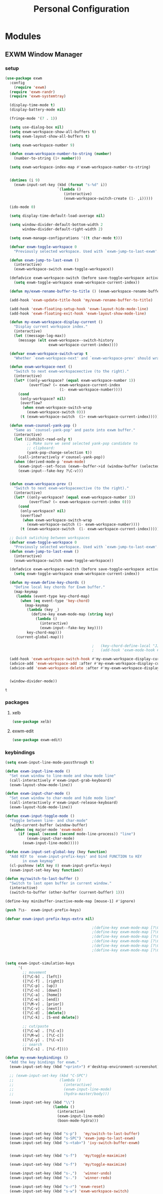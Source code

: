 :HIDDEN:
#+HTML_HEAD: <script src="https://ajax.googleapis.com/ajax/libs/jquery/2.1.3/jquery.min.js"></script>
#+HTML_HEAD: <script src="https://maxcdn.bootstrapcdn.com/bootstrap/3.3.4/js/bootstrap.min.js"></script>
#+HTML_HEAD: <link href="css/style.css" rel="stylesheet" type="text/css" />
#+HTML_HEAD_EXTRA: <style>div#content { max-width: 2000px; }</style>

#+EXPORT_FILE_NAME: index.html
#+EXPORT_EXCLUDE_TAGS: noexport
#+CATEGORY: personal
:END:
#+TITLE: Personal Configuration
#+PROPERTY: header-args :results silent :tangle personal-config.el

* Modules
** EXWM Window Manager
*** setup
  #+BEGIN_SRC emacs-lisp
(use-package exwm
  :config
    (require 'exwm)
  (require 'exwm-randr)
  (require 'exwm-systemtray)

  (display-time-mode t)
  (display-battery-mode nil)

  (fringe-mode '(7 . 1))

  (setq use-dialog-box nil)
  (setq exwm-workspace-show-all-buffers t)
  (setq exwm-layout-show-all-buffers t)

  (setq exwm-workspace-number 9)

  (defun exwm-workspace-number-to-string (number)
    (number-to-string (1+ number)))

  (setq exwm-workspace-index-map #'exwm-workspace-number-to-string)


  (dotimes (i 9)
    (exwm-input-set-key (kbd (format "s-%d" i))
                        `(lambda ()
                           (interactive)
                           (exwm-workspace-switch-create (1- ,i)))))

  (ido-mode 0)

  (setq display-time-default-load-average nil)

  (setq window-divider-default-bottom-width 2
        window-divider-default-right-width 2)

  (setq exwm-manage-configurations '((t char-mode t)))

  (defvar exwm-toggle-workspace 0
    "Previously selected workspace. Used with `exwm-jump-to-last-exwm'.")

  (defun exwm-jump-to-last-exwm ()
    (interactive)
    (exwm-workspace-switch exwm-toggle-workspace))

  (defadvice exwm-workspace-switch (before save-toggle-workspace activate)
    (setq exwm-toggle-workspace exwm-workspace-current-index))

  (defun my/exwm-rename-buffer-to-title () (exwm-workspace-rename-buffer exwm-title))

  (add-hook 'exwm-update-title-hook 'my/exwm-rename-buffer-to-title)

  (add-hook 'exwm-floating-setup-hook 'exwm-layout-hide-mode-line)
  (add-hook 'exwm-floating-exit-hook 'exwm-layout-show-mode-line)

  (defun my-exwm-workspace-display-current ()
    "Display current workspace index."
    (interactive)
    (let ((message-log-max))
      (message (elt exwm-workspace--switch-history
                    exwm-workspace-current-index))))

  (defvar exwm-workspace-switch-wrap t
    "Whether `exwm-workspace-next' and `exwm-workspace-prev' should wrap.")

  (defun exwm-workspace-next ()
    "Switch to next exwm-workspaceective (to the right)."
    (interactive)
    (let* ((only-workspace? (equal exwm-workspace-number 1))
           (overflow? (= exwm-workspace-current-index
                         (1- exwm-workspace-number))))
      (cond
       (only-workspace? nil)
       (overflow?
        (when exwm-workspace-switch-wrap
          (exwm-workspace-switch 0)))
       (t (exwm-workspace-switch  (1+ exwm-workspace-current-index))))))

  (defun exwm-counsel-yank-pop ()
    "Same as `counsel-yank-pop' and paste into exwm buffer."
    (interactive)
    (let ((inhibit-read-only t)
          ;; Make sure we send selected yank-pop candidate to
          ;; clipboard:
          (yank-pop-change-selection t))
      (call-interactively #'counsel-yank-pop))
    (when (derived-mode-p 'exwm-mode)
      (exwm-input--set-focus (exwm--buffer->id (window-buffer (selected-window))))
      (exwm-input--fake-key ?\C-v)))


  (defun exwm-workspace-prev ()
    "Switch to next exwm-workspaceective (to the right)."
    (interactive)
    (let* ((only-workspace? (equal exwm-workspace-number 1))
           (overflow? (= exwm-workspace-current-index 0)))
      (cond
       (only-workspace? nil)
       (overflow?
        (when exwm-workspace-switch-wrap
          (exwm-workspace-switch (1- exwm-workspace-number))))
       (t (exwm-workspace-switch  (1- exwm-workspace-current-index))))))

  ;; Quick swtiching between workspaces
  (defvar exwm-toggle-workspace 0
    "Previously selected workspace. Used with `exwm-jump-to-last-exwm'.")
  (defun exwm-jump-to-last-exwm ()
    (interactive)
    (exwm-workspace-switch exwm-toggle-workspace))

  (defadvice exwm-workspace-switch (before save-toggle-workspace activate)
    (setq exwm-toggle-workspace exwm-workspace-current-index))

  (defun my-exwm-define-key-chords ()
    "Define local key chords for Exwm buffer."
    (map-keymap
     (lambda (event-type key-chord-map)
       (when (eq event-type 'key-chord)
         (map-keymap
          (lambda (key _)
            (define-key exwm-mode-map (string key)
              (lambda ()
                (interactive)
                (exwm-input--fake-key key))))
          key-chord-map)))
     (current-global-map)))

                                        ;   (key-chord-define-local "JJ" #'my-counsel-ibuffer-by-exwm-class-name)
                                        ;   (add-hook 'exwm-mode-hook #'my-exwm-define-key-chords)

  (add-hook 'exwm-workspace-switch-hook #'my-exwm-workspace-display-current)
  (advice-add 'exwm-workspace-add :after #'my-exwm-workspace-display-current)
  (advice-add 'exwm-workspace-delete :after #'my-exwm-workspace-display-current)


  (window-divider-mode))
    #+END_SRC

    #+results:
    : t

*** packages
**** xelb
  #+BEGIN_SRC emacs-lisp
(use-package xelb)
  #+END_SRC
**** exwm-edit
  #+BEGIN_SRC emacs-lisp
(use-package exwm-edit)
  #+END_SRC
*** keybindings
  #+BEGIN_SRC emacs-lisp
(setq exwm-input-line-mode-passthrough t)

(defun exwm-input-line-mode ()
  "Set exwm window to line-mode and show mode line"
  (call-interactively #'exwm-input-grab-keyboard)
  (exwm-layout-show-mode-line))

(defun exwm-input-char-mode ()
  "Set exwm window to char-mode and hide mode line"
  (call-interactively #'exwm-input-release-keyboard)
  (exwm-layout-hide-mode-line))

(defun exwm-input-toggle-mode ()
  "Toggle between line- and char-mode"
  (with-current-buffer (window-buffer)
    (when (eq major-mode 'exwm-mode)
      (if (equal (second (second mode-line-process)) "line")
          (exwm-input-char-mode)
        (exwm-input-line-mode)))))

(defun exwm-input-set-global-key (key function)
  "Add KEY to `exwm-input-prefix-keys' and bind FUNCTION to KEY
        in exwm keymap"
  (cl-pushnew (elt key 0) exwm-input-prefix-keys)
  (exwm-input-set-key key function))

(defun my/switch-to-last-buffer ()
  "Switch to last open buffer in current window."
  (interactive)
  (switch-to-buffer (other-buffer (current-buffer) 1)))

(define-key minibuffer-inactive-mode-map [mouse-1] #'ignore)

(push ?\s-  exwm-input-prefix-keys)

(defvar exwm-input-prefix-keys-extra nil)

                                        ;(define-key exwm-mode-map [?\C-q] 'exwm-input-send-next-key)
                                        ;(define-key exwm-mode-map [?\C-c C-f] 'exwm-layout-set-fullscreen)
                                        ;(define-key exwm-mode-map [?\C-c C-h] 'exwm-floating-hide)
                                        ;(define-key exwm-mode-map [?\C-c C-k] 'exwm-input-release-keyboard)
                                        ;(define-key exwm-mode-map [?\C-c C-t C-f] 'exwm-floating-toggle-floating)
                                        ;(define-key exwm-mode-map [?\C-c C-t C-m] 'exwm-layout-toggle-mode-line)


(setq exwm-input-simulation-keys
      '(
        ;; movement
        ([?\C-b] . [left])
        ([?\C-f] . [right])
        ([?\C-p] . [up])
        ([?\C-n] . [down])
        ([?\C-a] . [home])
        ([?\C-e] . [end])
        ([?\M-v] . [prior])
        ([?\C-v] . [next])
        ([?\C-d] . [delete])
        ([?\C-k] . [S-end delete])

        ;; cut/paste
        ([?\C-w] . [?\C-x])
        ([?\M-w] . [?\C-c])
        ([?\C-y] . [?\C-v])
        ;; search
        ([?\C-s] . [?\C-f])))

(defun my-exwm-keybindings ()
  "Add the key bindings for exwm."
  (exwm-input-set-key (kbd "<print>") #'desktop-environment-screenshot)

  ;; (exwm-input-set-key (kbd "C-SPC")
  ;;                     (lambda ()
  ;;                       (interactive)
  ;;                       (exwm-input-line-mode)
  ;;                       (hydra-master/body)))

  (exwm-input-set-key (kbd "\\")
                      (lambda ()
                        (interactive)
                        (exwm-input-line-mode)
                        (boon-mode-hydra)))


  (exwm-input-set-key (kbd "s-p")   'my/switch-to-last-buffer)
  (exwm-input-set-key (kbd "s-SPC") 'exwm-jump-to-last-exwm)
  (exwm-input-set-key (kbd "s-<tab>") 'ivy-switch-buffer-exwm)


  (exwm-input-set-key (kbd "s-f")   'my/toggle-maximize)

  (exwm-input-set-key (kbd "s-f")   'my/toggle-maximize)

  (exwm-input-set-key (kbd "s-,")   'winner-undo)
  (exwm-input-set-key (kbd "s-.")   'winner-redo)

  (exwm-input-set-key (kbd "s-r") 'exwm-reset)
  (exwm-input-set-key (kbd "s-w") 'exwm-workspace-switch)

  (exwm-input-set-key (kbd "s-l") 'windmove-right)
  (exwm-input-set-key (kbd "s-k") 'windmove-left)
  (exwm-input-set-key (kbd "s-i") 'windmove-up)
  (exwm-input-set-key (kbd "s-o") 'windmove-down)


  (exwm-input-set-key (kbd "s-L") 'buf-move-right)
  (exwm-input-set-key (kbd "s-K") 'buf-move-left)
  (exwm-input-set-key (kbd "s-I") 'buf-move-up)
  (exwm-input-set-key (kbd "s-O") 'buf-move-down)

  (exwm-input-set-key (kbd "s-x") 'exwm-input-toggle-keyboard))


  #+END_SRC

  #+results:
  : my-exwm-keybindings

*** ibuffer
  #+BEGIN_SRC emacs-lisp
(setq ibuffer-saved-filter-groups
      (quote (("default"
               ("EXWM" (mode . exwm-mode))))))
                                        ;       ("org-mode" (mode . org-mode))
                                        ;       ("git" (mode . magit-status-mode))
                                        ;       ("dired" (mode . dired-mode))
                                        ;       ("emacs" (or
                                        ;                (name . "^\\*scratch\\*$")
                                        ;                (name . "^\\*Messages\\*$")
                                        ;                (name . "^\\*Bookmark List\\*$")
                                        ;                (name . "^\\*GNU Emacs\\*$")))))))

(add-hook 'ibuffer-mode-hook
          (lambda ()
            (ibuffer-switch-to-saved-filter-groups "default")))


(define-ibuffer-column size-h
  (:name "Size")
  (cond
   ((> (buffer-size) 1000000) (format "%7.1fM" (/ (buffer-size) 1000000.0)))
   ((> (buffer-size) 100000) (format "%7.0fk" (/ (buffer-size) 1000.0)))
   ((> (buffer-size) 1000) (format "%7.1fk" (/ (buffer-size) 1000.0)))
   (t (format "%8d" (buffer-size)))))

(define-ibuffer-column exwm-class
  (:name "Class")
  (cond
   (exwm-class-name (format "%s" exwm-class-name))
   (t (format "%s" ""))))

;; Needs work to look good, major-mode is not equal to ibuffer-formats mode
(define-ibuffer-column exwm-mode
  (:name "EXWM-Mode")
  (cond
   ((string-equal major-mode "exwm-mode") (format "%s" exwm-class-name))
   (t (format "%s" mode-name))))

(setq ibuffer-formats
      '((mark modified read-only locked " "
              (name 50 50 :left :elide)
              " "
              (size-h 16 16 :right)
              " "
              (exwm-mode 18 18 :left :elide)
              " " filename-and-process)
        (mark modified read-only locked " "
              (name 50 50 :left :elide)
              " "
              (size-h 16 16 :right)
              " "
              (mode 18 18 :left :elide)
              (exwm-class 18 18 :left :elide)
              " " filename-and-process)
        (mark " "
              (name 16 -1)
              " " filename)))

(defun my-counsel-ibuffer-by-exwm-class-name ()
  "`counsel-ibuffer' limited to Exwm buffers of same X class."
  (interactive)
  (require 'ibuffer)
  (cl-letf*
      ((class-name exwm-class-name)
       (get-buffers-function
        (symbol-function 'counsel-ibuffer--get-buffers))
       ((symbol-function 'counsel-ibuffer--get-buffers)
        (lambda ()
          (--filter (with-current-buffer (cdr it)
                      (and (eq major-mode 'exwm-mode)
                           (string-equal exwm-class-name class-name)))
                    (funcall get-buffers-function)))))
    (counsel-ibuffer)))

  #+END_SRC
*** randr
  #+BEGIN_SRC emacs-lisp

(defvar exwm-connected-displays 3
  "Number of connected displays.")

;; Update exwm-randr-workspace-output-plist with 2 or 3 outputs named
;; 'primary' and 'other-1'/'other-2'.
;; With 3 outputs connected the first workspace will be primary,
;; second workspace goes to 'other-2' and all others to 'other-1'.
;; With 2 outputs, first workspace is 'primary' display and rest 'other-1'.
;; And with only one connected output, primary has all workspaces.
(defun my/exwm-randr-screen-change ()
  (let* ((connected-cmd "xrandr -q|awk '/ connected/ {print $1}'")
         (connected (process-lines "bash" "-lc" connected-cmd))
         (primary (car connected))  ; Primary display is always first in list
         (other-1 (cadr connected))
         (other-2 (caddr connected)))
    (setq exwm-connected-displays (length connected))
    (setq exwm-randr-workspace-monitor-plist
          (append (list 0 primary)
                  (list 1 (or other-2 other-1 primary))
                  (mapcan (lambda (i) (list i (or other-1 other-2 primary)))
                          (number-sequence 2 exwm-workspace-number))))
    (exwm-randr-refresh)
    (message "Randr: %s monitors refreshed." (string-join connected ", "))))

(add-hook 'exwm-randr-screen-change-hook #'my/exwm-randr-screen-change)


  #+END_SRC

  #+results:
  | lambda | nil | (my-exwm-xrandr-hook eDP1) |

*** autostart
  #+BEGIN_SRC emacs-lisp
(defun app/autostart (application)
  "Add an application to autostart."
  (add-hook 'exwm-init-hook
            `(lambda ()
               (start-process-shell-command "autostart-process" nil ,application))))

(defun my-exwm-autostart ()
  "Add applications that will be loaded after exwm init is done."
  (mapcar (lambda (program) (app/autostart program)) exwm-autostart))


(setq exwm-autostart
      (list
       "thinkpad-dock"
       "compton -b"
       "nm-applet"
       "volumeicon"
       "thinkpad-touchpad off"
       "/usr/bin/dunst"
       "/usr/lib/polkit-gnome/polkit-gnome-authentication-agent-1"
       "/usr/lib/gpaste/gpaste-daemon"
       "pamac-tray"
       "redshift-gtk"
       "kdeconnect-indicator"
;       "autorandr --change"
       ))


(add-hook 'after-init-hook
          (lambda ()
            (exwm-randr-enable)
            (exwm-systemtray-enable)
            (exwm-input--update-global-prefix-keys)
            (my-exwm-keybindings)
            (my-exwm-autostart)
            (exwm-enable)
            t))
  #+END_SRC

  #+results:
  | (lambda nil (exwm-randr-enable) (exwm-systemtray-enable) (exwm-input--update-global-prefix-keys) (my-exwm-keybindings) (my-exwm-autostart) (exwm-init) t) | ivy-mode | x-wm-set-size-hint | tramp-register-archive-file-name-handler | table--make-cell-map |
** Discoverability
*** Hydra
**** setup
   #+BEGIN_SRC emacs-lisp
(use-package hydra
  :ensure t
  :defer 0.1
  :config

  (defun counsel-projectile-switch-to-buffer-other-window ()
    "Jump to a buffer in the current project."
    (interactive)
    (other-window 1)
    (counsel-projectile-switch-to-buffer))

  (defun counsel-projectile-find-dir-other-window ()
    "Jump to a buffer in the current project."
    (interactive)
    (other-window 1)
    (counsel-projectile-find-dir))

  (defun counsel-projectile-find-file-other-window ()
    "Jump to a buffer in the current project."
    (interactive)
    (other-window 1)
    (counsel-projectile-find-file))

  (defun counsel-projectile-find-file-dwim-other-window ()
    "Jump to a buffer in the current project."
    (interactive)
    (other-window 1)
    (counsel-projectile-find-file-dwim))

  (setq lv-use-separator t)
  (set-face-attribute 'hydra-face-blue nil :foreground "deep sky blue" :weight 'bold))
   #+END_SRC
**** common
   #+BEGIN_SRC emacs-lisp
(eval-and-compile
  (defhydra hydra-common  (
                           :color blue
                           :hint nil
                           :pre (progn
                                  (exwm-input-line-mode))
                           :post (progn
                                   (exwm-input-char-mode)))
    ("RET"   counsel-linux-app nil)
    ("SPC" counsel-M-x nil)

    ("Q" kill-this-buffer nil)

    ("<tab>" ivy-switch-buffer-non-exwm)
    ("s-<tab>"  ivy-switch-buffer-exwm)

    ("q"   my/switch-to-last-buffer nil)
    ("@"   counsel-org-capture nil)
    ("W"   hydra-window/body nil)

    ("0" delete-window)
    ("1" delete-other-windows)
    ("2" split-window-below)
    ("3" split-window-right)
    ("4" split-window-up)
    ("5" split-window-left)

    (";" ace-swap-window)
    ("#" hycontrol-windows-grid)




    ))
   #+END_SRC

   #+results:
   : hydra-common/body

**** master
   #+BEGIN_SRC emacs-lisp
(eval-and-compile
  (defhydra hydra-master (
                          :color blue
                          :column 2
                          :pre (progn
                                 (exwm-input-line-mode))
                          :post (progn
                                  (exwm-input-char-mode))
                          :inherit (hydra-common/heads))
    "Master"
    ("a" hydra-applications/body "apps")
    ("b" hydra-bookmarks/body "bookmarks")
    ("c" quick-calc "calc")
    ("e" hydra-emacs/body "emacs")
    ("f" hydra-file/body "file")
    ("l" hydra-spell/body "spell")
    ("m" boon-mode-hydra "major")
    ("M" hydra-minor/body nil)
    ("o" hydra-agenda/body "org-agenda")
    ("p" hydra-projects/body "projects")
    ("s" hydra-search/body "search")
    ("t" hydra-terminal/body "term")
    ("x" hydra-text/body "text")



    ))
     #+END_SRC

     #+results:
     : hydra-master/body

**** projects
   #+BEGIN_SRC emacs-lisp
(defhydra hydra-projects (:color blue :hint nil
                                 :pre (progn
                                        (exwm-input-line-mode))
                                 :post (progn
                                         (exwm-input-char-mode))
                                 :inherit (hydra-common/heads))
  "
                                                                     ╭────────────┐
     Files             Search          Buffer             Do         │ Projectile │
   ╭─────────────────────────────────────────────────────────────────┴────────────╯
     [_f_] file          [_sa_] ag          [_b_] switch         [_g_] magit
     [_l_] file dwim     [_sr_] rg          [_v_] show all       [_p_] switch
     [_r_] recent file   [_so_] occur       [_V_] ibuffer        [_P_] commander
     [_d_] dir           [_sR_] replace     [_K_] kill all       [_i_] info
     [_o_] other         [_st_] find tag
     [_u_] test file     [_sT_] make tags
                                                                         ╭────────┐
     Other Window      Run             Cache              Do             │ Fixmee │
   ╭──────────────────────────────────────────────────╯ ╭────────────────┴────────╯
     [_F_] file          [_U_] test        [_kc_] clear         [_x_] TODO & FIXME
     [_L_] dwim          [_m_] compile     [_kk_] add current   [_X_] toggle
     [_D_] dir           [_c_] shell       [_ks_] cleanup
     [_O_] other         [_C_] command     [_kd_] remove
     [_B_] buffer
   --------------------------------------------------------------------------------
         "

  ("p"   projectile-switch-project)
  ("sa"   counsel-projectile-ag)
  ("sr"   counsel-projectile-rg)
  ("b"   counsel-projectile-switch-to-buffer)
  ("B"   counsel-projectile-switch-to-buffer-other-window)
  ("d"   counsel-projectile-find-dir)
  ("D"   counsel-projectile-find-dir-other-window)
  ("f"   counsel-projectile-find-file)
  ("F"   counsel-projectile-find-file-other-window)
  ("l"   counsel-projectile-find-file-dwim)
  ("L"   counsel-projectile-find-file-dwim-other-window)

  ("c"   projectile-run-async-shell-command-in-root)
  ("C"   projectile-run-command-in-root)
  ("g"   hydra-git/body nil)
  ("i"   projectile-project-info)
  ("kc"  projectile-invalidate-cache)
  ("kd"  projectile-remove-known-project)
  ("kk"  projectile-cache-current-file)
  ("K"   projectile-kill-buffers)
  ("ks"  projectile-cleanup-known-projects)
  ("m"   projectile-compile-project)
  ("o"   projectile-find-other-file)
  ("O"   projectile-find-other-file-other-window)
  ("P"   projectile-commander)
  ("r"   projectile-recentf)
  ("so"   projectile-multi-occur)
  ("sR"   projectile-replace)
  ("st"   projectile-find-tag)
  ("sT"   projectile-regenerate-tags)
  ("u"   projectile-find-test-file)
  ("U"   projectile-test-project)
  ("v"   projectile-display-buffer)
  ("V"   projectile-ibuffer)

  ("X"   fixmee-mode)
  ("x"   fixmee-view-listing))

(define-key projectile-mode-map (kbd "C-c o") #'hydra-project/body)

   #+END_SRC
**** agenda
    #+BEGIN_SRC emacs-lisp
(defhydra hydra-agenda (
                        :color blue
                        :columns 4
                        :pre (progn
                               (exwm-input-line-mode))
                        :post (progn
                                (exwm-input-char-mode)))
  "Agenda"

  ("a" (org-agenda nil " ") "agenda")
  ("n" howm-list-all "notes")
  ("c" counsel-org-capture "capture")
  ("p" org-boxes-workflow "process inbox")






  )
    #+END_SRC
**** emacs
    #+BEGIN_SRC emacs-lisp
(defhydra hydra-emacs (:color blue :hint nil :inherit (hydra-common/heads)
                              :pre (progn
                                     (exwm-input-line-mode))
                              :post (progn
                                      (exwm-input-char-mode)))

  "
                                                                       ╭───────┐
   Execute       Packages         Help                     Misc        │ Emacs │
╭──────────────────────────────────────────────────────────────────────┴───────╯
  [_x_] counsel M-x [_p_] list      [_f_] describe function [_t_] change theme
  [_e_] exit        [_i_] install   [_v_] describe variable [_l_] list emacs process
  [_s_] system      [_u_] upgrade   [_m_] info manual       [_c_] init time
   ^ ^               ^ ^            [_k_] bindings          [_o_] unbound commands
   ^ ^               ^ ^            [_b_] personal bindings [_y_] emacs colors
   ^ ^               ^ ^             ^ ^                    [_z_] list faces
   ^ ^               ^ ^             ^ ^
--------------------------------------------------------------------------------
      "
  ("C-h b" counsel-descbinds "bindings")
  ("f" counsel-describe-function)
  ("v" counsel-describe-variable)
  ("b" describe-personal-keybindings)
  ("c" emacs-init-time)
  ("i" package-install)
  ("k" counsel-descbinds)
  ("l" list-processes)
  ("m" info-display-manual)
  ("p" paradox-list-packages)
  ("t" counsel-load-theme)
  ("u" paradox-upgrade-packages)
  ("o" smex-show-unbound-commands)
  ("y" counsel-colors-emacs)
  ("z" counsel-faces)
  ("x" counsel-M-x)
  ("e" save-buffers-kill-emacs)
  ("s" hydra-system/body nil)
  )
    #+END_SRC

**** terminal
   #+BEGIN_SRC emacs-lisp
(defhydra hydra-terminal (:color blue :hint nil :inherit (hydra-common/heads)
                                 :pre (progn
                                        (exwm-input-line-mode))
                                 :post (progn
                                         (exwm-input-char-mode)))

  "
                                                                      ╭──────────┐
   Terminals                     System                               │ Terminal │
╭─────────────────────────────────────────────────────────────────────┴──────────╯
  [_s_] new multi-term           [_c_] shell command
  [_n_] next multi-term          [_a_] aync shell command
  [_p_] previous multi-term      [_m_] man page
  [_d_] dedicated multi-term     [_l_] list system process
  [_e_] eshell
--------------------------------------------------------------------------------
      "
  ("a" async-shell-command)
  ("c" shell-command)
  ("e" eshell)
  ("m" man)
  ("l" proced)
  ("s" multi-term)
  ("n" multi-term-next)
  ("p" multi-term-previous)
  ("d" multi-term-dedicated-toggle))

   #+END_SRC

**** file
    #+BEGIN_SRC emacs-lisp
(defhydra hydra-file (:color blue :hint nil :inherit (hydra-common/heads)
                             :pre (progn
                                    (exwm-input-line-mode))
                             :post (progn
                                     (exwm-input-char-mode)))
  "
                                                                        ╭──────┐
     Ivy                    Dired            Hydras                     │ File │
╭───────────────────────────────────────────────────────────────────────┴──────╯
  [_f_] open file            [_d_] dired     [_ht_] text
  [_e_] open file extern                   [_hs_] spell
  [_r_] open recentf                       [_hn_] narrow
                                         [_hg_] git
--------------------------------------------------------------------------------
      "
  ("f" counsel-find-file)
  ("e" counsel-find-file-extern)
  ("r" counsel-recentf "recent")
  ("d" dired)
  ("hn" hydra-narrow/body nil :color blue)
  ("hs" hydra-spell/body nil  :color blue)
  ("ht" hydra-text/body nil   :color blue)
  ("hg" hydra-git/body nil   :color blue)
  )
    #+END_SRC
**** narrow
   #+BEGIN_SRC emacs-lisp
(defhydra hydra-narrow (:color blue :hint nil :inherit (hydra-common/heads)
                               :pre (progn
                                      (exwm-input-line-mode))
                               :post (progn
                                       (exwm-input-char-mode)))
  "
                                                                      ╭────────┐
    Narrow                                                            │ Narrow │
╭─────────────────────────────────────────────────────────────────────┴────────╯
  [_f_] narrow to defun
  [_p_] narrow to page
  [_s_] narrow to subtree
  [_r_] narrow to region

  [_w_] widen
--------------------------------------------------------------------------------
      "
  ("f" narrow-to-defun)
  ("p" narrow-to-page)
  ("s" org-narrow-to-subtree)
  ("c" org-narrow-to-block)
  ("r" narrow-to-region)
  ("w" widen))
   #+END_SRC

**** spell
    #+BEGIN_SRC emacs-lisp
(defhydra hydra-spell (:color blue :hint nil :inherit (hydra-common/heads)
                              :pre (progn
                                     (exwm-input-line-mode))
                              :post (progn
                                      (exwm-input-char-mode)))
  "
                                                                       ╭───────┐
    Flyspell               Ispell                      Gtranslate      │ Spell │
╭──────────────────────────────────────────────────────────────────────┴───────╯
  [_k_] correct word       [_w_] check word            [_g_] en ⇆ es
  [_n_] next error                                     [_G_] any lang
  [_f_] toggle flyspell
  [_p_] toggle prog mode
--------------------------------------------------------------------------------
      "
  ("w" ispell-word)
  ("d" ispell-change-dictionary)
  ("g" google-translate-smooth-translate)
  ("G" google-translate-query-translate)
  ("f" flyspell-mode)
  ("p" flyspell-prog-mode)
  ("k" flyspell-correct-word-generic)
  ("n" flyspell-goto-next-error))
    #+END_SRC

**** text
   #+BEGIN_SRC emacs-lisp
(defhydra hydra-text (:color blue :hint nil :inherit (hydra-common/heads)
                             :pre (progn
                                    (exwm-input-line-mode))
                             :post (progn
                                     (exwm-input-char-mode)))

  "
                                                                             ╭──────┐
      Size  Toggle              Unicode                        Do            │ Text │
     ╭───────────────────────────────────────────────────────────────────────┴──────╯
       _k_  [_f_] fill column     [_d_] unicode character           [_a_] align with regex
       ^↑^  [_h_] hidden chars    [_e_] evil digraphs table         [_w_] remove trailing ' '
       ^ ^  [_l_] line numbers    [_s_] specific code block         [_n_] count words
       ^↓^  [_t_] trailing ' '    [_u_] unicode character           [_i_] lorem ipsum
       _j_  [_v_] font space      [_p_] character code              [_x_] comment box
       ^ ^  [_c_] comment          ^ ^                              [_q_] boxquote
       ^ ^  [_b_] multibyte chars  ^ ^                              [_m_] iedit (multiple)
       ^ ^   ^ ^                   ^ ^                              [_r_] expand region
       ^ ^   ^ ^                   ^ ^                              [_U_] tabs to spaces
     --------------------------------------------------------------------------------
           "
  ("a" align-regexp)
  ("b" toggle-enable-multibyte-characters)
  ("c" comment-line)
  ("d" insert-char)
  ("e" evil-ex-show-digraphs)
  ("f" fci-mode)
  ("h" whitespace-mode)
  ("i" lorem-ipsum-insert-paragraphs)
  ("k" text-scale-increase :color red)
  ("j" text-scale-decrease :color red)
  ("l" linum-mode)
  ("n" count-words)
  ("m" iedit)
  ("p" describe-char)
  ("r" er/expand-region)
  ("s" charmap)
  ("t" joe-toggle-show-trailing-whitespace)
  ("u" counsel-unicode-char)
  ("v" variable-pitch-mode)
  ("w" whitespace-cleanup)
  ("U" untabify)
  ("q" hydra-boxquote/body)
  ("x" comment-box))
   #+END_SRC

**** git
    #+BEGIN_SRC emacs-lisp
(defhydra hydra-git (:color blue :hint nil :inherit (hydra-common/heads)
                            :pre (progn
                                   (exwm-input-line-mode))
                            :post (progn
                                    (exwm-input-char-mode)))
  "
                                                                         ╭─────┐
   Magit                          VC                    Timemachine      │ Git │
╭────────────────────────────────────────────────────────────────────────┴─────╯
  [_s_] status              [_d_] diffs between revisions  [_t_] timemachine
  [_B_] blame mode          [_b_] edition history
  [_l_] file log
--------------------------------------------------------------------------------
      "
  ("B" magit-blame)
  ("b" vc-annotate)
  ("d" vc-diff)
  ("l" magit-log-buffer-file)
  ("s" magit-status)
  ("t" git-timemachine))
    #+END_SRC

**** select
   #+BEGIN_SRC emacs-lisp
(defhydra hydra-select (:exit t :columns 4)
  "Select"
  ("v" set-mark-command "Start Cursor")
  ("b" mark-whole-buffer "Whole buffer")
  ("f" mark-defun "Function")
  ("-" em/set-mark-first-char "Start First char")
  ("_" em/set-mark-line-start "Start Line")
  ("l" em/set-mark-line "Current Line")
  ("p" er/mark-inside-pairs "Pairs / Parenthesis")
  ("t" (lambda () (interactive)(set-mark (point))(isearch-forward)) "Till")
  ("w" er/mark-word "Word / Symbol")
  ("s" mc--mark-symbol-at-point "Word / Symbol"))
   #+END_SRC
**** delete
   #+BEGIN_SRC emacs-lisp
(defhydra hydra-delete (:exit t :columns 4)
  "Delete / Cut shortcuts"
  ("$" kill-line "Till line end")
  ("d" whole-line-or-region-kill-region "Whole line")
  ("w" kill-word "Current word")
  ("r" kill-region "Delete Region")
  ("s" sp-kill-symbol "Current symbol")
  ("c" delete-char "Current character")
  ("<SPC>" fixup-whitespace "Delete spaces")
  ("f" em-delete-function "Till charater")
  ("i" em-delete-inside "Inside")
  ("u" zop-up-to-char "Untill charater")
  ("\"" objed-kill-string "Kill String")
  ("U" (zop-up-to-char -1) "Untill backwards")
  ("a" zop-to-char "After character")
  ("A" (zop-to-char -1) "After character backwards"))
   #+END_SRC
**** paste
   #+BEGIN_SRC emacs-lisp
(defhydra hydra-paste (:exit t :columns 4)
  "Paste"
  ("p" yank "Paste")
  ("s" (yank-pop -1) "Pop")
  ("l" my/exwm-counsel-yank-pop "History")
  )



   #+END_SRC
**** copy
   #+BEGIN_SRC emacs-lisp
(defhydra hydra-copy (:exit t :columns 4)
  "Copy"
  ("c" whole-line-or-region-copy-region-as-kill "Line / Region")
  ("s" em/copy-symbol "Symbol")
  ("i" em-copy-inside "Inside")
  ("p" em-pop-paste "Paste Previous")
  ("w" sp-kill-word "Word")
  ("b" em-copy-all "Buffer")
  ("f" em-copy-function "Function")
  ("d" em-duplicate-line "Duplicate line"))

   #+END_SRC
**** help
   #+BEGIN_SRC emacs-lisp
(defhydra hydra-help (:exit t :columns 4)
  "Help"
  ("f" counsel-apropos "Function search")
  ("k" view-lossage "View Keystrokes")
  ("c" find-function "Function code")
  ("P" esup "Profile")
  ("h" helpful-at-point "Help at point")
  ("p" find-function-at-point "Function at Point")
  ("l" find-library "Library source"))

   #+END_SRC
**** jump
    #+BEGIN_SRC emacs-lisp
(defhydra hydra-jump (:color blue :hint nil :inherit (hydra-common/heads)
                             :pre (progn
                                    (exwm-input-line-mode))
                             :post (progn
                                     (exwm-input-char-mode)))
  "
                                                                        ╭──────┐
  Window          WordChar        Line         iSearch                  │ Jump │
╭───────────────────────────────────────────────────────────────────────┴──────╯
  [_w_] jump        [_j_] word         [_l_] jump     [_i_] jump
  [_d_] close       [_p_] all words    [_y_] copy
  [_z_] maximize    [_b_] subword      [_m_] move
  [_s_] swap        [_c_] char         [_v_] copy region
   ^ ^              [_a_] two chars
--------------------------------------------------------------------------------
      "
  ("w" ace-window)
  ("d" ace-delete-window)
  ("z" ace-maximize-window)
  ("s" ace-swap-window)
  ("j" avy-goto-word-1)
  ("p" avy-goto-word-0)
  ("b" avy-goto-subword-0)
  ("c" avy-goto-char)
  ("a" avy-goto-char-2)
  ("l" avy-goto-line)
  ("y" avy-copy-line)
  ("m" avy-move-line)
  ("v" avy-copy-region)
  ("i" avy-isearch)
  )
    #+END_SRC
**** register
   #+BEGIN_SRC emacs-lisp
(defhydra hydra-register (:color blue :hint nil :inherit (hydra-common/heads)
                                 :pre (progn
                                        (exwm-input-line-mode))
                                 :post (progn
                                         (exwm-input-char-mode)))

  "
                                                                        ╭──────────┐
       Logs                        Registers                Undo        │ Register │
    ╭───────────────────────────────────────────────────────────────────┴──────────╯
      [_c_] commands history       [^e^] emacs registers    [_u_] undo tree
      [_o_] messages               [_r_] evil registers
      [_l_] lossage (keystrokes)   [_m_] evil marks
      [_d_] diff buffer with file  [_k_] kill ring
    --------------------------------------------------------------------------------
          "
  ("d" joe-diff-buffer-with-file)
  ("k" counsel-yank-pop)
  ("l" view-lossage)
  ("c" counsel-command-history)
  ("m" evil-show-marks)
  ("o" view-echo-area-messages)
  ("r" evil-show-registers)
  ("u" undo-tree-visualize))
   #+END_SRC

**** search
   #+BEGIN_SRC emacs-lisp
(defhydra hydra-search (:color blue :hint nil :inherit (hydra-common/heads)
                               :pre (progn
                                      (exwm-input-line-mode))
                               :post (progn
                                       (exwm-input-char-mode)))
  "
                                                                          ╭────────┐
       Files                             Buffer                           │ Search │
    ╭─────────────────────────────────────────────────────────────────────┴────────╯
      [_a_] regex search (Ag)           [_b_] by word
      [_r_] regex search (rg)           [_o_] by word (opened buffers)
      [_p_] regex search (pt)           [_w_] by word (multi)
      [_g_] regex search (grep)         [_h_] by word (grep or swiper)
      [^f^] find                        [_t_] tags & titles
      [_l_] locate                      [_s_] semantic
    --------------------------------------------------------------------------------
          "
  ("a" (let ((current-prefix-arg "-."))
         (call-interactively 'counsel-ag)))
  ("r" (let ((current-prefix-arg "-."))
         (call-interactively 'counsel-rg)))
  ("p" (let ((current-prefix-arg "-."))
         (call-interactively 'counsel-pt)))
  ("g" rgrep)
  ("l" counsel-locate)
  ("b" swiper)
  ("o" swiper-all)
  ("h" counsel-grep-or-swiper)
  ("t" counsel-imenu)
  ("s" counsel-semantic)
  ("w" swiper-multi))

   #+END_SRC

   #+results:
   : hydra-search/body

**** torus
   #+BEGIN_SRC emacs-lisp
(defhydra hydra-torus (
                       :color red
                       :hint nil
                       :inherit (hydra-common/heads)
                       :pre (progn
                              (exwm-input-line-mode))
                       :post (progn
                               (exwm-input-char-mode)))
  "
                                                                                           ╭─────────┐
    Switch                    Move                        Do                               │  Torus  │
╭──────────────────────────────────────────────────────────────────────────────────────────┴─────────╯
  [_c_] circle          [_<up>_]  prev-location         [_#_]  layout            [_s_] search
  [_l_] location        [_<down>_] next-location        [_ac_] add-circle        [_h_] search-history
  [_t_] torus                                         [_al_] add-location      [_m_] meta-history
                      [_<left>_]  prev-circle         [_at_] add-torus
                      [_<right>_] next-circle
                                                    [_dc_] delete-circle
                                                    [_dl_] delete-location
                      [_<prior>_] newer-history       [_dt_] delete-torus
                      [_<next>_]  older-history
   ^ ^
-------------------------------------------------------------------------------------------------------
    "

  ("#" torus-layout-menu :color blue)

  ("c" torus-switch-circle :color blue)
  ("l" torus-switch-location :color blue)
  ("t" torus-switch-torus :color blue)

  ("ac" torus-add-circle :color blue)
  ("al" torus-add-location :color blue)
  ("at" torus-add-torus :color blue)

  ("dl" torus-delete-location :color blue)
  ("dc" torus-delete-circle :color blue)
  ("dt" torus-delete-torus :color blue)

  ("<up>"   torus-previous-location)
  ("<down>" torus-next-location)
  ("<left>" torus-previous-circle)
  ("<right>" torus-next-circle)


  ("s" torus-search :color blue)
  ("h" torus-search-history :color blue)
  ("m" torus-search-meta-history :color blue)

  ("<prior>" torus-history-newer)
  ("<next>" torus-history-older)

  )

   #+END_SRC

   #+results:
   : hydra-torus/body

**** bookmarks
   #+BEGIN_SRC emacs-lisp
(defhydra hydra-bookmarks (
                           :color red
                           :hint nil
                           :inherit (hydra-common/heads)
                           :pre (progn
                                  (exwm-input-line-mode))
                           :post (progn
                                   (exwm-input-char-mode)))

  "
                                                                   ╭───────────┐
       List                          Do                            │ Bookmarks │
╭──────────────────────────────────────────────────────────────────┴───────────╯
  [_l_] list bookmarks            [_j_] jump to a bookmark
   ^ ^                            [_m_] set bookmark at point
   ^ ^                            [_s_] save bookmarks
--------------------------------------------------------------------------------
    "
  ("l" counsel-bookmark)
  ("j" bookmark-jump)
  ("m" bookmark-set)
  ("s" bookmark-save))
   #+END_SRC

**** applications
   #+BEGIN_SRC emacs-lisp
  (defhydra hydra-applications (:exit t :columns 4)
    "Applications"
    ("p" counsel-list-processes "Show Processes")
    ("r" elfeed "RSS Feeds"))

  (defhydra hydra-elfeed-search-mode (:exit t :columns 4)
    "Elfeed"
    ("f" elfeed-search-fetch "Fetch feed")
    ("u" elfeed-search-update "Update feed")
    ("o" elfeed-search-show-entry "Show entry"))


   #+END_SRC
**** window
   #+BEGIN_SRC emacs-lisp
(defhydra hydra-window (
                        :color red
                        :hint  nil
                        :inherit (hydra-common/heads)
                        :pre (progn
                               (exwm-input-line-mode))
                        :post (progn
                                (exwm-input-char-mode))
                        )
  "
                                                                     ╭──────────┐
  Window         Switch           View                               │  Window  │
╭────────────────────────────────────────────────────────────────────┴──────────╯
     ↑          [_b_] ibuffer     [_s_] save
     _i_          [_p_] projectile  [_d_] delete
 ← _k_   _l_ →      [_e_] exwm        [_v_] view
     _o_
     ↓

   ^ ^
--------------------------------------------------------------------------------
    "
  ("i" windmove-up)
  ("o" windmove-down)
  ("k" windmove-left)
  ("l" windmove-right)

  ("I" buf-move-up)
  ("O" buf-move-down)
  ("K" buf-move-left)
  ("L" buf-move-right)

  ("b" ibuffer)
  ("p" counsel-projectile-switch-to-buffer)
  ("e" my-counsel-ibuffer-by-exwm-class-name)

                                        ;  ("s" exwm-workspace-switch)
                                        ;  ("m" exwm-workspace-move-window)

  ("s"  ivy-push-view)
  ("d"  ivy-pop-view)
  ("v"  ivy-switch-view)

  ("0" delete-window)
  ("1" delete-other-windows)
  ("2" split-window-below)
  ("3" split-window-right)
  ("4" split-window-up)
  ("5" split-window-left)

  (";" ace-swap-window "swap")
  ("@" hycontrol-windows-grid)




  )
   #+END_SRC

**** org-refiler
   #+BEGIN_SRC emacs-lisp
(defvar org-default-projects-dir   "~/org/projects/"                     "Primary GTD directory")
(defvar org-default-zettelkasten-dir "~/org/notes/"                     "Directory of notes modeled after Zettelkasten includes an Archive, and Notes")
(defvar org-default-completed-dir  "~/org/projects/completed"            "Directory of completed project files")
(defvar org-default-inbox-file     "~/org/agenda/inbox.org"         "New stuff collects in this file")
(defvar org-default-tasks-file     "~/org/agenda/tasks.org"           "Tasks, TODOs and little projects")
(defvar org-default-incubate-file  "~/org/agenda/incubate.org"        "Ideas simmering on back burner")
(defvar org-default-calendar-file  "~/org/agenda/calendar.org"        "Ideas simmering on back burner")
(defvar org-default-delegate-file  "~/org/agenda/delegate.org"        "Ideas simmering on back burner")
(defvar org-default-waiting-file  "~/org/agenda/waiting.org"        "Ideas simmering on back burner")
(defvar org-default-completed-file nil                              "Ideas simmering on back burner")
(defvar org-default-notes-file     "~/org/agenda/inbox.org"   "Non-actionable, personal notes")

(defhydra hydra-org-refiler (org-mode-map "C-c s" :hint nil)
  "
   ^Refile^       ^Calendar^            ^Ref^           ^Move^         ^Update^           ^Go To^
   ^^^^^^^^^^------------------------------------------------------------------------------------------
   _t_: tasks      _c c_: calendar  _z d_: web      _m p_: projects   _T_: todo       _g t_: tasks
   _i_: incubate   _c t_: tickler   _z w_: docs     _m n_: notes      _S_: schedule   _g i_: incubate
   _w_: waiting    _c d_: delegate  _z i_: images                   _D_: deadline   _g x_: inbox
   _r_: refile                                                  _R_: rename     _g w_: waiting
                                                                            _g p_: projects
                                                                            _g c_: completed
   "
  ("<up>" org-previous-visible-heading)
  ("<down>" org-next-visible-heading)
  ("k" org-previous-visible-heading)
  ("j" org-next-visible-heading)

  ("t" org-refile-to-task)
  ("i" org-refile-to-incubate)
  ("r"  org-refile)
  ("w" org-refile-to-waiting)
  ("c c" refile-to-calendar)
  ("c t" refile-to-tickler)
  ("c d" org-refile-to-delegate)

  ("z d" note-to-documents)
  ("z w" note-to-websites)
  ("z i" note-to-images)

  ("m p" org-refile-to-projects-dir)
  ("m n" org-refile-to-zettelkasten-dir)
  ("T" org-todo)
  ("S" org-schedule)
  ("D" org-deadline)
  ("R" org-rename-header)
  ("g t" (find-file org-default-tasks-file))
  ("g i" (find-file org-default-incubate-file))
  ("g w" (find-file org-default-waiting-file))
  ("g x" (find-file org-default-inbox-file))
  ("g c" (find-file org-default-completed-file))
  ("g p" (dired org-default-projects-dir))
  ("g c" (dired org-default-completed-dir))
  ("[\t]" (org-cycle))

  ("s" (org-save-all-org-buffers) "save")

  ("a" org-archive-subtree-as-completed "archive")
  ("d" org-cut-subtree "delete")
  ("q" (my/switch-to-last-buffer) "quit" :color blue))

   #+END_SRC

   #+results:
   : hydra-org-refiler/body
**** major-modes
***** org
   #+BEGIN_SRC emacs-lisp :results silent
(defhydra hydra-org (:exit t :columns 4
                           :inherit (hydra-common/heads))

  "Org mode"
  ("u" org-up-element "Up element")
  ("d" org-down-element "Down element")
  ("b" org-next-block "Next block")
  ("e" org-export-dispatch "Export")
  ("t" org-todo "Toggle todo states")
  ("T" org-babel-tangle "Tangle code")
  ("c" org-babel-execute-src-block "Run block")
  ("," outline-show-children "Show node children")
  ("." org-tree-to-indirect-buffer "Edit in buffer")
  ("'" org-edit-special "Code buffer"))
   #+END_SRC
***** python
   #+BEGIN_SRC emacs-lisp :results silent
(with-no-warnings
  (defhydra hydra-python (:exit t :columns 4
                                :inherit (hydra-common/heads))
    "Python"
    ("#" poporg-dwim "Edit Comment")
    ("," dumb-jump-back "Jump back")
    ("." dumb-jump-go "Jump to definition")
    ("D" hydra-python-django/body "Django")
    ("L" flycheck-prev-error "Prev lint error")
    ("T" pythonic-tests-all "Run pythonic test")
    ("a" pytest-all "Run all tests")
    ("b" python-shell-send-buffer "Send buffer to python")
    ("u" em-python-pur "Upgrade pip requirements")
    ;;("r" python-shell-send-buffer "Send line/region to python")
    ("r" run-python "REPL")
                                        ;    ("d" helm-dash-at-point "Docs")
    ("c" em-python-execute "Compile / Execute")
    ("i" dumb-jump-quick-look "Definition Info")
    ("l" flycheck-next-error "Next lint error")
    ("t" pythonic-tests-run "Run current test")
    ("V" flycheck-verify-setup "Verify linting")
    ("v" em-python-environment "Check environment")
    ("s" isortify-buffer "Sort imports")
    ;;("n" flyceck "Run all tests")
    ("f" blacken-buffer "Format buffer code")))
   #+END_SRC
***** lisp
   #+BEGIN_SRC emacs-lisp
(defhydra hydra-lisp (:exit t :columns 4
                            :inherit (hydra-common/heads))
  "Lisp"
  ("r" ielm "Interactive REPL")
  ("." dumb-jump-go "Jump definition")
  ("v" flycheck-verify-setup "Verify linting")
  ("f" elisp-format-buffer "Format buffer")
  ("d" checkdoc "Lint doc strings")
  ("l" package-lint-current-buffer "Lint code")
  ("c" emacs-lisp-byte-compile-and-load "Lisp execute"))
   #+END_SRC
***** javascript
   #+BEGIN_SRC emacs-lisp
(defhydra hydra-javascript (:exit t :columns 4
                                  :inherit (hydra-common/heads))
  "Javascript"
  ("," dumb-jump-back "Jump back")
  ("." dumb-jump-go "Jump to definition")
  ("l" flycheck-next-error "Next lint error")
  ("i" npm-mode-npm-init "Initialize NPM")
  ("f" prettier-js "Format code")
  ("v" flycheck-verify-setup "Verify linting"))
   #+END_SRC
***** rjsx
   #+BEGIN_SRC emacs-lisp
(defhydra hydra-rjsx (:exit t :columns 4
                            :inherit (hydra-common/heads))
  "Javascript"
  ("," dumb-jump-back "Jump back")
  ("." dumb-jump-go "Jump to definition")
  ("l" flycheck-next-error "Next lint error")
  ("i" npm-mode-npm-init "Initialize NPM")
  ("f" prettier-js "Format code")
  ("r" indium-connect "REPL")
  ("h" html-to-react "HTML to react")
  ("v" flycheck-verify-setup "Verify linting"))

   #+END_SRC

***** css
   #+BEGIN_SRC emacs-lisp
(defhydra hydra-css (:exit t :columns 4
                           :inherit (hydra-common/heads))
  "CSS"
  ("," dumb-jump-back "Jump back")
  ("." dumb-jump-go "Jump to definition")
  ("f" web-beautify-css "Format css"))
   #+END_SRC
***** scss
   #+BEGIN_SRC emacs-lisp
(defhydra hydra-scss (:exit t :columns 4
                            :inherit (hydra-common/heads))
  "SCSS"
  ("," dumb-jump-back "Jump back")
  ("." dumb-jump-go "Jump to definition")
  ("f" web-beautify-css "Format css"))
   #+END_SRC
***** web
   #+BEGIN_SRC emacs-lisp
(defhydra hydra-web (:exit t :columns 4
                           :inherit (hydra-common/heads))
  "Web"
  ("f" web-beautify-html "Format buffer")
  ("o" browser-url-of-buffer "Open in browser"))
   #+END_SRC
***** html
   #+BEGIN_SRC emacs-lisp
(defhydra hydra-html (:exit t :columns 4
                            :inherit (hydra-common/heads))
  "Html"
  ("f" web-beautify-html "Format buffer")
  ("o" browser-url-of-buffer "Open in browser"))
   #+END_SRC

***** c
   #+BEGIN_SRC emacs-lisp
(defhydra hydra-c (:exit t :columns 4
                         :inherit (hydra-common/heads))
  "C"
  ("." dumb-jump-go "Jump to definition")
  ("," dumb-jump-back "Jump back")
  ("i" dumb-jump-quick-look "Definition Info")
  ("f" clang-format-buffer "Format buffer"))
   #+END_SRC
***** json
   #+BEGIN_SRC emacs-lisp
(with-no-warnings
  (defhydra hydra-json (:exit t :columns 4
                              :inherit (hydra-common/heads))
    "CSV"
    (";" yafolding-toggle-all "Fold")
    ("f" csv-align-fields "Format visually")))
   #+END_SRC
***** exwm
   #+BEGIN_SRC emacs-lisp
(defhydra hydra-exwm (:exit t
                            :columns 4
                            :color blue
                            :inherit (hydra-common/heads)
                            :pre (progn
                                   (exwm-input-line-mode))
                            :post (progn
                                    (exwm-input-char-mode)))


  "EXWM"
  ("s"  #'exwm-input-send-next-key "send key")
  ("f"  #'exwm-layout-set-fullscreen "fullscreen")
  ("t"  #'exwm-floating-toggle-floating "toggle floating")
  ("m"  #'exwm-workspace-move-window "move window")

  )
   #+END_SRC
**** minor-modes
   #+BEGIN_SRC emacs-lisp
(defhydra hydra-minor (:exit t :columns 4)
  "Minor modes"
  ("r" spray-mode "Speed read")
  ("n" em/narrow-or-widen-dwim "Narrow / Widen")
  ("i" iedit-mode "Iedit mode"))
   #+END_SRC
** Modal Editing
*** boon
**** setup
  #+BEGIN_SRC emacs-lisp
(use-package boon
  :config
  (require 'boon-qwerty)
  (boon-mode +1))

  #+END_SRC
**** boon-major-mode
  #+BEGIN_SRC emacs-lisp
(defvar-local boon-objed-state nil "Non-nil when boon objed mode is activated.")

(defun boon-select-major-mode (boon-mode-map)
  (let ((boon-mode-command (cdr (assoc major-mode boon-mode-map))))
    (if boon-mode-command (apply boon-mode-command))))

(defun boon-mode-hydra ()
  (interactive)
  (boon-select-major-mode boon-major-mode-hydra-list))

(setq boon-key-list '
      ((org-mode . (message "%s" "command from org mode"))
       (lisp-mode . (message "%s" "command from lisp mode"))
       (python-mode . (message "%s" "command from python mode"))))

(setq boon-major-mode-hydra-list '
      ((org-mode . (hydra-org/body))
       (emacs-lisp-mode . (hydra-lisp/body))
       (clojure-mode . (hydra-clojure/body))
       (clojurescript-mode . (hydra-clojurescript/body))
       (js2-mode . (hydra-javascript/body))
       (rjsx-mode . (hydra-rjsx/body))
       (json-mode . (hydra-json/body))
       (sql-mode . (hydra-sql/body))
       (css-mode . (hydra-css/body))
       (scss-mode . (hydra-scss/body))
       (javascript-mode . (hydra-javascript/body))
       (yaml-mode . (hydra-yaml/body))
       (php-mode . (hydra-php/body))
       (c++-mode . (hydra-c/body))
       (arduino-mode . (hydra-arduino/body))
       (web-mode . (hydra-web/body))
       (html-mode . (hydra-html/body))
       (mhtml-mode . (hydra-html/body))
       (exwm-mode . (hydra-exwm/body))
       (python-mode . (hydra-python/body))))

(custom-set-variables
 '(boon-special-mode-list
   (quote
    (
     ediff-mode
     magit-mode
     magit-popup-mode
     debugger-mode
     ediff-mode
     git-rebase-mode
     mu4e-headers-mode
     mu4e-view-mode
     help-mode
     org-agenda-mode
     emms-playlist-mode
     pdf-tools-modes
     ,*dashboard*
     ))))

  #+END_SRC
**** boon-objed
  #+BEGIN_SRC emacs-lisp
(defun boon-reset-all-mode-states ()
  (interactive)
  (mapcar (lambda (boon-mode)
            (setq boon-mode nil)) boon-mode-map-alist))

(defun boon-set-objed-state ()
  "Switch to objed state."
  (interactive)
  (boon-set-state 'boon-objed-state))

(defun boon-objed (&optional changes)
  "Switch to insert state.
When CHANGES are non-nil, replay those instead."
  (interactive)
  (boon-interactive-objed)
  (if changes ;; replay changes if we have them, otherwise switch to insert state normally
      (progn
        (mc/execute-command-for-all-fake-cursors (lambda () (interactive) (boon/replay-changes changes)))
        (boon/replay-changes changes))
    (boon-set-objed-state)
    (setq cursor-type 'bar)
    (objed-mode +1)
    (objed-activate)
    (message "Objed mode enabled")
    ))

(defun my/boon-set-command-state ()
  "Switch to command state."
  (interactive)
  (objed-mode -1)
  (boon-set-state 'boon-command-state)
  (message "Objed mode disabled")
  )

(defun boon-set-objed-like-state (&optional changes)
  "Switch to special or insert state, depending on mode.
When CHANGES are non-nil, replay those instead."
  (interactive)
  (setq boon-objed-state nil)
  (boon-interactive-objed)
  (if (boon-special-mode-p)
      (boon-set-special-state)
    (boon-objed changes)))

(defvar boon/objed-command-history nil "History of changes in this insertion round.")
(defvar boon/objed-command nil "History of changes in this insertion round.")

(defun boon-interactive-objed (&rest args)
  "Boon insert commands must call this function after `interactive'.
The effect of this function is to remember the current command
and ARGS so that it can be repeated later by
`boon-set-insert-like-state'.  The current command must take an
optional list of changes as its last argument."
  (unless boon/objed-command
    (setq boon/objed-command (cons this-command (-map (lambda (x) (list 'quote x)) args)))))

(defun boon-set-state (state)
  "Set the boon state (as STATE) for this buffer."
  (setq boon-command-state nil)
  (setq boon-insert-state nil)
  (setq boon-special-state nil)
  (setq boon-objed-state nil)
  (set state t)
  (cond (boon-command-state
         (when (and boon/insert-command boon/insert-command-history)
           (push `(,@boon/insert-command
                   (quote ,@(list (nreverse boon/insert-command-history))))
                 command-history))
         (setq boon/insert-command nil)
         (setq boon/insert-command-history nil)
         (setq cursor-type boon-command-cursor-type))

        (boon-objed-state
         (when (and boon/objed-command boon/objed-command-history)
           (push `(,@boon/insert-command
                   (quote ,@(list (nreverse boon/objed-command-history))))
                 command-history))
         (setq boon/objed-command nil)
         (setq boon/iobjed-command-history nil)
         (setq cursor-type boon-command-cursor-type))
        (boon-special-state)

        (boon-insert-state
         (deactivate-mark)
         (save-excursion
           (when (not (bolp))
             (let ((orig (point)))
               (skip-chars-forward " " (line-end-position))
               (when (eolp) (delete-region orig (point))))))
         (setq cursor-type boon-insert-cursor-type)
         (push-mark) ;; remember where the last edition was by pushing a mark
         (setq boon/insert-command-history nil)
         (setq boon/insert-origin (point)))

        (boon-off-state)
        (t (error "Boon: Unknown state!")))
  (force-mode-line-update))



  #+END_SRC
**** keybindings
  #+BEGIN_SRC emacs-lisp
(define-key boon-command-map (kbd "SPC") 'counsel-M-x)
(define-key boon-command-map (kbd "<return>") 'counsel-linux-app)
(define-key global-map [escape] 'my/boon-set-command-state)

(define-key boon-command-map (kbd "q")  'hydra-master/body)

(define-key boon-command-map (kbd "m")  'boon-mode-hydra)
(define-key boon-command-map (kbd "M")  'hydra-minor/body)

(define-key boon-command-map (kbd "=")  'boon-set-objed-like-state)

(define-key boon-command-map (kbd "S")  'hyperbole-web-search)

(define-key boon-command-map (kbd "b")  'ivy-switch-buffer)
(define-key boon-command-map (kbd "B")  'ivy-switch-buffer-exwm)

(define-key boon-command-map (kbd "g")  'magit-status)

(define-key boon-command-map (kbd "A")  'hydra-agenda/body)

(define-key boon-command-map (kbd "A")  'hydra-agenda/body)

(define-key boon-command-map (kbd "W")  'hydra-window/body)
(define-key boon-command-map (kbd "J")  'hydra-jump/body)
(define-key boon-command-map (kbd "t")  'hydra-torus/body)
(define-key boon-command-map (kbd "V")  'hydra-select/body)
(define-key boon-command-map (kbd "C")  'hydra-copy/body)
(define-key boon-command-map (kbd "Y")  'hydra-paste/body)
(define-key boon-command-map (kbd "K")  'hydra-delete/body)
(define-key boon-command-map (kbd "E")  'hydra-emacs/body)
(define-key boon-command-map (kbd "N")  'hydra-narrow/body)
;(define-key boon-command-map (kbd "R")  'hydra-register/body)
(define-key boon-command-map (kbd "G")  'hydra-git/body)
(define-key boon-command-map (kbd "H")  'hydra-help/body)
(define-key boon-command-map (kbd "F")  'hydra-file/body)

(define-key boon-command-map (kbd "T")  'torus-search)

(define-key boon-command-map (kbd "s-h")  'ivy-resume)

(define-key boon-command-map (kbd "@")  'counsel-org-capture)

  #+END_SRC
*** objed
  #+BEGIN_SRC emacs-lisp
(use-package objed
  :commands objed-mode
  :config
                                        ;(define-key objed-user-map "f" nil)
  (define-key objed-user-map "d" 'xref-find-definitions)
  (define-key objed-user-map "r" 'xref-find-references)

  (define-key objed-op-map "j" 'counsel-imenu)
  (define-key objed-op-map "f" 'counsel-find-file)
  (define-key objed-op-map "b" 'ivy-switch-buffer))

  #+END_SRC
** Information Management
*** Hyperbole
  #+BEGIN_SRC emacs-lisp
(use-package hyperbole
  :config
  (add-to-list 'hyperbole-web-search-alist '("DuckDuckGo" . "https://duckduckgo.com/?q=%s"))
)
  #+END_SRC

*** howm
***** functions
    #+BEGIN_SRC emacs-lisp
(defvar howm-view-title-header "#+TITLE:")

(defvar howm-view-header-format
  "\n\n#+INCLUDE: %s\n")

(setq howm-template-rules
      '(("%title" . howm-template-title)
        ("%date" . howm-template-date)
        ("%file" . howm-template-previous-file)
        ("%parent" . howm-template-parent)
        ("%fname" . howm-template-filename)
        ("%cursor" . howm-template-cursor)))

(defun howm-template-title (arg)
  (insert (cdr (assoc 'title arg))))

(defun howm-template-filename (arg)
  (insert (concat ">>>" (file-name-base buffer-file-name))))

(defun howm-template-parent (arg)
  (insert (cdr (assoc 'parent arg))))

(defun howm-template-date (arg)
  (insert (cdr (assoc 'date arg))))

(defun howm-template-previous-file (arg)
  (insert (cdr (assoc 'file arg))))

(defun howm-template-cursor (arg))

(setq howm-file-name-format "%Y-%m-%dT%H.%M.%S.org")
(setq howm-template-date-format "#+DATE: [%Y-%m-%d %H:%M]")
(setq howm-directory "~/org/notes/")
(setq howm-view-preview-narrow nil)

(add-hook 'org-mode-hook 'howm-mode)
(add-to-list 'auto-mode-alist '("\\.howm$" . org-mode))



(setq howm-view-split-horizontally t)
(setq howm-view-keep-one-window t)

(setq howm-menu-refresh-after-save nil)
(setq howm-menu-expiry-hours 6)  ;; cache menu N hours
(setq howm-menu-file "0000-00-00-000000.txt")  ;; don't *search*

(setq howm-view-use-grep t)
(setq howm-view-grep-command "rg")
(setq howm-view-grep-option "-nH --no-heading --color never")
(setq howm-view-grep-extended-option nil)
(setq howm-view-grep-fixed-option "-F")
(setq howm-view-grep-expr-option nil)
(setq howm-view-grep-file-stdin-option nil)

;; howm-menu
(defun howm-menu-with-j1 (orig-fun &rest args)
  (setq howm-view-grep-option "-nH --no-heading -j1 --color never")
  (apply orig-fun args)
  (setq howm-view-grep-option "-nH --no-heading --color never"))

(advice-add 'howm-menu-refresh :around #'howm-menu-with-j1)

(setq howm-view-search-in-result-correctly t)

(setq howm-view-list-title-type 2)
(setq howm-view-summary-format "")

(defun howm-search-title (title)
  (interactive "sSearch title: ")
  (message title)
  (howm-search (format "^* +%s" (regexp-quote title)) nil))

(defun howm-list-grep-in-new-frame (&optional completion-p)
  (interactive "P")
  (select-frame (make-frame))
  (howm-list-grep completion-p))

(defvar *howm-new-frame* nil)

(defun howm-new-frame ()
  (when *howm-new-frame*
    (select-frame (make-frame))))
(add-hook 'howm-view-before-open-hook 'howm-new-frame)

(defun howm-open-new-frame (opener)
  ;; move cursor back from contents to summary in the original frame
  (let (new-frame)
    (save-window-excursion
      (let ((*howm-new-frame* t))
        (funcall opener))
      (setq new-frame (selected-frame)))
    (select-frame new-frame)))

(defun howm-open-new-frame-summary ()
  (interactive)
  (howm-open-new-frame #'howm-view-summary-open-sub))

(defun howm-open-new-frame-contents ()
  (interactive)
  (howm-open-new-frame #'howm-view-contents-open-sub))


(defun howm-create-and-link (&optional which-template)
  (interactive "p")
  (let ((b (current-buffer))
        (p (point)))
    (prog1
        (howm-create which-template)
      (let ((f (buffer-file-name)))
        (when (and f (buffer-file-name b))
          (with-current-buffer b
            (goto-char p)
            (insert (format howm-template-file-format
                            (abbreviate-file-name f))
                    "\n")))))))

(defun howm-open-from-calendar ()
  (interactive)
  (require 'howm-mode)
  (let* ((mdy (calendar-cursor-to-date t))
         (m (car mdy))
         (d (second mdy))
         (y (third mdy))
         (ti (encode-time 0 0 0 d m y))
         (pc (howm-folder-get-page-create howm-directory (howm-file-name ti)))
         (page (car pc))
         (createp (cdr pc)))
    (other-window 1)
    (howm-page-open page)
    (if createp
        (howm-create-here)
      (howm-set-mode))))
(require 'calendar)


(defun my-howm-switch-to-summary ()
  (interactive)
  (switch-to-buffer "*howmS*")
  (riffle-summary-check t))

(add-hook 'howm-view-contents-mode-hook
          (lambda ()
            (setq default-directory howm-directory)
            (howm-mode 1)))
(defadvice riffle-contents-show (around howm-mode (item-list) activate)
  ad-do-it
  (when howm-mode
    (howm-initialize-buffer)))


(defun howm-export-to-org ()
  "Remove formatting and export to plain text
  when in howmC view"
  (interactive)
  (copy-whole-buffer-to-clipboard)
  (find-file   (concat "~/notes_export_" (format-time-string "%m-%d-%H%M%S") ".org"))
  (yank)
  (goto-char(point-min))
  (replace-string  "#+TITLE: "  "* ")
  (goto-char(point-min))
  (replace-string "#+DATE: " "")
  (goto-char(point-min))
  (replace-string "#+KEYWORDS: " "")
  (goto-char(point-min))
  (replace-regexp "^==========================>>> .*$" ""))


(defun howm-insert-filename ()
  (interactive)
  (insert (concat ">>>" (file-name-base buffer-file-name))))


(defun howm-create (&optional which-template here)
  (interactive "p")
  (let* ((t-c (howm-create-default-title-content))
         (title (car t-c))
         (content (cdr t-c)))
    (howm-create-file-with-title title which-template nil here content)
    (org-cycle '(16))
    ))


(defun my/howm-view-summary-open ()
  (interactive)
  (howm-view-summary-open)
  (delete-other-windows))

(defun my/howm-view-summary-open ()
  (interactive)
  (howm-view-summary-open)
  (org-cycle '(16)))

(defun howm-org-include-file ()
  (interactive)
  (save-excursion
    (setq current-buffer buffer-file-name)
    (switch-to-buffer "*scratch*")
    (insert "\n\n")
    (insert "#+INCLUDE: \"" current-buffer "\" :only-contents t :lines \"10-\"\n\n")))


    #+END_SRC
***** package
     #+BEGIN_SRC emacs-lisp
(use-package howm
  :init
  (setq howm-template
":HIDDEN:
,#+PARENTS:
,#+CHILDREN:
,#+FRIENDS:

:RELATED:
%file
%title

:RESOURCES:

:END:
,#+TITLE: %cursor
%fname
%date
,#+CATEGORY:
,#+KEYWORDS:

  ")

  :config
  (define-key howm-view-summary-mode-map (kbd "M-C-m") 'howm-open-new-frame-summary)
  (define-key howm-view-summary-mode-map [tab] 'my/howm-view-summary-open))


     #+END_SRC
** Media
*** emms
  #+BEGIN_SRC emacs-lisp
(use-package emms
  :commands emms
  :config
  (require 'emms)
  (emms-all)
  (emms-default-players)
  (setq emms-playlist-buffer-name "*Music*")
  (setq emms-info-asynchronously t)
  (setq emms-info-functions '(emms-info-libtag))
  (emms-mode-line 0)
  (emms-playing-time 1))

  #+END_SRC
*** circe
  #+BEGIN_SRC emacs-lisp
(use-package circe
  :defer t
  :config
  (setf (cdr tracking-mode-map) nil)
  (defun my/rename-irc-channel-buffer ()
    (rename-buffer (concat (buffer-name) "@" (with-circe-server-buffer circe-network))))
  (add-hook 'circe-channel-mode-hook 'my/rename-irc-channel-buffer)
  (defun my/highlight-channel ()
    (interactive)
    (setq-local my/buffer-notify t))
  (add-hook 'tracking-buffer-added-hook 'my/highlight-channel)
  (defun my/de-highlight-channel ()
    (interactive)
    (setq-local my/buffer-notify nil))
  (add-hook 'tracking-buffer-removed-hook 'my/de-highlight-channel)
  (enable-circe-color-nicks)
  (setq lui-fill-column 100000
        lui-time-stamp-position 'left
        circe-lagmon-timer-tick 120
        circe-reduce-lurker-spam t
        circe-server-buffer-name "{network}"
        circe-default-nick "Dynamicmetaflow"
        circe-default-user "Dynamicmetaflow"
        circe-default-realname "Dynamicmetaflow"
        ))
  #+END_SRC
*** pdf-tools
  #+BEGIN_SRC emacs-lisp
(use-package pdf-tools :ensure t
  :defer 0.1
  :config
  (unless noninteractive
    (pdf-tools-install))
  (setq-default pdf-view-display-size 'fit-page))
  #+END_SRC

** Buffers
*** torus
  #+BEGIN_SRC emacs-lisp
(use-package torus
  :defer 0.1
  :bind-keymap ("C-x t" . torus-map)
  :bind (
         :map torus-map
         ("t" . torus-copy-to-circle))
  :hook ((emacs-startup . torus-start)
         (kill-emacs . torus-quit))
  :custom (
           (torus-binding-level 1)
           (torus-verbosity 1)
           (torus-dirname (concat user-emacs-directory (file-name-as-directory "torus")))
           (torus-load-on-startup t)
           (torus-save-on-exit t)
           (torus-autoread-file (concat torus-dirname "last.el"))
           (torus-autowrite-file torus-autoread-file)
           (torus-backup-number 5)
           (torus-history-maximum-elements 30)
           (torus-maximum-horizontal-split 3)
           (torus-maximum-vertical-split 4)
           (torus-display-tab-bar t)
           (torus-separator-torus-circle " >> ")
           (torus-separator-circle-location " > ")
           (torus-prefix-separator "/")
           (torus-join-separator " & "))
  :config
  (torus-init)
  (torus-install-default-bindings)
  (defun torus-read (filename)
    "Read main torus variables from FILENAME as Lisp code."
    (interactive
     (list
      (read-file-name
       "Torus file : "
       (file-name-as-directory torus-dirname))))
    (let*
        ((file-basename (file-name-nondirectory filename))
         (minus-len-ext (- (min (length torus-extension)
                                (length filename))))
         (buffer))
      (unless (equal (cl-subseq filename minus-len-ext) torus-extension)
        (setq filename (concat filename torus-extension)))
      (when (torus--update-input-history file-basename)
        (if (file-exists-p filename)
            (progn
              (setq buffer (find-file-noselect filename))
              (eval-buffer buffer)
              (kill-buffer buffer))
          (message "File %s does not exist." filename))))
    ;; Also saved in file
                                        ;(torus--update-meta)
                                        ;(torus--build-index)
                                        ;(torus--build-meta-index)
    (torus--jump))
  (setq torus-prefix-key (kbd "C-x t"))

  )

  #+END_SRC

** Utilities
*** kdeconnect
  #+BEGIN_SRC emacs-lisp
(use-package kdeconnect
  :defer t)
  #+END_SRC
*** [[https://github.com/redguardtoo/elpa-mirror][elpa-mirror: Create local emacs package repository]]
 #+BEGIN_SRC emacs-lisp
(use-package elpa-mirror)
 #+END_SRC

 - Use `elpa-mirror` to create local repository which contains all packages you are already using

 - Push the repository to github. Tag the repository and emacs setup with same version number (`1.1`, `1.2`...)

 - Done

 So you could always roll back to last stable version because of full control of the setup and packages

* Helpers
** defun
 #+BEGIN_SRC emacs-lisp
(defun get-envvar-name (envvar)
  "Return environment variable name for ENVVAR.
Code from `read-envvar-name'."
  (let ((str (substring envvar 0
                        (string-match "=" envvar))))
    (if (multibyte-string-p str)
        (decode-coding-string
         str locale-coding-system t)
      str)))

(defun create-safe-env-p (&rest keys)
  "Return predicate function that's non-NIL when it's argument KEY is in KEYS."
  (lambda (envlist)
    (-all-p (lambda (key)
              (-any-p (lambda (k)
                        (string= (get-envvar-name key) k)) keys)) envlist)))


(defun ivy-ignore-exwm-buffers (str)
  (let ((buf (get-buffer str)))
    (when buf
      (with-current-buffer buf
        (or
         (file-remote-p (or (buffer-file-name) default-directory))
         (eq major-mode 'exwm-mode))))))

(defun ivy-ignore-non-exwm-buffers (str)
  (let ((buf (get-buffer str)))
    (if buf
        (with-current-buffer buf
          (or
           (file-remote-p (or (buffer-file-name) default-directory))
           (not (eq major-mode 'exwm-mode))))
      t)))

(defun ivy-switch-buffer-exwm ()
  "Like ivy-switch-buffer but only shows EXWM buffers."
  (interactive)
  (let ((ivy-ignore-buffers (append ivy-ignore-buffers '(ivy-ignore-non-exwm-buffers))))
    (ivy-switch-buffer)))

(defun ivy-switch-buffer-non-exwm ()
  "Like ivy-switch-buffer but hides all EXWM buffers."
  (interactive)
  (let ((ivy-ignore-buffers (append ivy-ignore-buffers '(ivy-ignore-exwm-buffers))))
    (ivy-switch-buffer)))



(defun my/read-file (path)
  "Read the first s-expression in the file at PATH."
  (with-temp-buffer
    (insert-file-contents path)
    (read (current-buffer))))


(defun goto-button (heading loc)
  (widen)
  (goto-char(point-min))
  (search-forward-regexp heading)
  (org-narrow-to-subtree)
  (search-forward-regexp loc)
  (recenter-top-bottom))

(defun my/avy-goto-jump (char &optional arg)
  "Jump to the currently visible CHAR.
  The window scope is determined by `avy-all-windows' (ARG negates it)."
  (interactive (list (read-char "char: " t)
                     current-prefix-arg))
  (avy-with avy-goto-char
    (avy-jump
     (if (= 13 char)
         "\n"
       (regexp-quote (string char)))
     :window-flip arg))
  (hkey-either arg))

(defun my/exwm-counsel-yank-pop ()
  "Same as `counsel-yank-pop' and paste into exwm buffer."
  (interactive)
  (let ((inhibit-read-only t)
        (yank-pop-change-selection t))
    (call-interactively #'counsel-yank-pop))
  (when (derived-mode-p 'exwm-mode)
    (exwm-input--set-focus (exwm--buffer->id (window-buffer (selected-window))))
    (exwm-input--fake-key ?\C-v)))


(defun my/insert-mode ()
  (interactive)
  (boon-mode -1)
  (key-chord-mode -1)
  (setq cursor-type 'bar)
  (objed-mode +1)
  (objed-activate))

(defun em-comment ()
  (interactive)
  (objed-comment-or-uncomment-region))

(defun em-push-store-point ()
  (interactive)
  (if (not (boundp 'em-store-point-targets))
      (setq em-store-point-targets ()))
  (push (point) em-store-point-targets))

(defun em-pop ()
  (interactive)
  (goto-char (pop em-store-point-targets))
  (yank))

(defun em-pop-paste ()
  (interactive)
  (copy-region-as-kill (region-beginning) (region-end))
  (goto-char (pop em-store-point-targets))
  (yank))


(defun std::pacman-pkg-info ()
  (interactive)
  (let* ((completions (->> "pacman -Q"
                           (shell-command-to-string)
                           (s-trim)
                           (s-lines)
                           (--map (car (s-split " " it :no-nulls)))))
         (name (completing-read "Package: " completions)))
    (switch-to-buffer (get-buffer-create "*Package Info*"))
    (erase-buffer)
    (-> (format "pacman -Qi %s" name)
        (shell-command-to-string)
        (s-trim)
        (insert))
    (goto-char 0)
    (conf-mode)))

 #+END_SRC

 #+results:
 : std::pacman-pkg-info



  :RELATED:
  :END:

  :RESOURCES:
  :END:
** variables
 #+BEGIN_SRC emacs-lisp
(exwm-input-set-key (kbd "M-y") #'my/exwm-counsel-yank-pop)

(setq emms-source-file-default-directory "/home/alexander/org/data/c0/80320c-060b-4348-a413-ee7d8ed40dd6/")

;; (setq org-use-speed-commands
;;           (lambda () (or (eq (point) 1)
;;                          (looking-at org-outline-regexp-bol))))




(setq delete-by-moving-to-trash t)

(setq desktop-environment-screenshot-partial-command "scrot -s screenshot.png")
(setq desktop-environment-screenshot-directory "~/Pictures")


(setq imenu-max-items 100)
(setq org-imenu-depth 9)

(defalias 'insert-string 'insert)

(setq lpr-command "gtklp")

(setq org-expiry-created-property-name "CREATED")

(setq org-return-follows-link t)

(setq org-attach-directory "~/org/notes/data/")

(setq org-show-context-detail
      '((agenda . lineage) ;; instead of "local"
        (bookmark-jump . lineage)
        (isearch . lineage)
        (default . ancestors))
      )

(setq org-catch-invisible-edits "smart")

(defvar my-cpp-other-file-alist
  '(("\\.org\\'" (".org_archive"))
    ))
(setq-default ff-other-file-alist 'my-cpp-other-file-alist)

(setq org-agenda-inhibit-startup t) ;; ~50x speedup

(setq org-agenda-use-tag-inheritance nil) ;; 3-4x speedup

(setq load-dirs (concat user-emacs-directory "extra/"))

(setq grep-command "rg")

 #+END_SRC
** appointments and notifications
 #+BEGIN_SRC emacs-lisp
(setq appt-display-diary nil)
(appt-activate t)
(setq appt-display-interval 5)
(setq appt-message-warning-time 15)
(setq appt-display-mode-line t)
(display-time)
(setq appt-display-format 'window)
(setq appt-disp-window-function #'ora-appt-display)
(run-at-time "1 hour" 3600 #'ora-org-agenda-to-appt)
(remove-hook 'org-finalize-agenda-hook #'ora-org-agenda-to-appt)
(add-hook 'org-finalize-agenda-hook #'ora-org-agenda-to-appt)

(defun ora-appt-display (min-to-app new-time msg)
  "our little façade-function for ora-org-popup"
  (ora-org-popup (format "Appointment in %s minute(s)" min-to-app) msg
                 "~/Pictures/Icons/Gnome-appointment-soon.png") )

(defun ora-org-agenda-to-appt ()
  "Erase all reminders and rebuild reminders for today from the agenda"
  (interactive)
  ;; (setq appt-time-msg-list nil)
  (org-agenda-to-appt))


(defun ora-start-process (cmd)
  (start-process
   cmd nil shell-file-name
   shell-command-switch
   (format "nohup 1>/dev/null 2>/dev/null %s" cmd)))

(defun ora-org-popup (title msg &optional icon sound)
  "Show a popup if we're on X, or echo it otherwise; TITLE is the title
           of the message, MSG is the context. Optionally, you can provide an ICON and
           a sound to be played"
  (interactive)
  (if (eq window-system 'x)
      (progn
        (notifications-notify
         :title title
         :body msg
         :app-icon icon
         :urgency 'low)
        (ora-start-process
         (concat "mplayer -really-quiet " sound " 2> /dev/null")))
    ;; text only version
    (message (concat title ": " msg))))

(defun bh/org-agenda-to-appt ()
  (interactive)
  (setq appt-time-msg-list nil)
  (org-agenda-to-appt))

;; Rebuild the reminders everytime the agenda is displayed
(add-hook 'org-finalize-agenda-hook 'bh/org-agenda-to-appt 'append)

;; Activate appointments so we get notifications,
;; but only run this when emacs is idle for 15 seconds
(run-with-idle-timer 15 nil (lambda () (appt-activate t)))

;; If we leave Emacs running overnight - reset the appointments one minute after midnight
(run-at-time "24:01" nil 'bh/org-agenda-to-appt)

 #+END_SRC
** window-snapshots
 #+BEGIN_SRC emacs-lisp
(defvar window-snapshots '())

(defun save-window-snapshot ()
  "Save the current window configuration into `window-snapshots` alist."
  (interactive)
  (let ((key (read-string "Enter a name for the snapshot: ")))
    (setf (alist-get key window-snapshots) (current-window-configuration))
    (message "%s window snapshot saved!" key)))

(defun get-window-snapshot (key)
  "Given a KEY return the saved value in `window-snapshots` alist."
  (let ((value (assoc key window-snapshots)))
    (cdr value)))

(defun restore-window-snapshot ()
  "Restore a window snapshot from the window-snapshots alist."
  (interactive)
  (let* ((snapshot-name (completing-read "Choose snapshot: " (mapcar 'car window-snapshots)))
         (snapshot (get-window-snapshot snapshot-name)))
    (if snapshot
        (set-window-configuration snapshot)
      (message "Snapshot %s not found" snapshot-name))))


 #+END_SRC
** buffer
 #+BEGIN_SRC emacs-lisp
(defun save-buffer-always ()
  "Save the buffer even if it is not modified."
  (interactive)
  (set-buffer-modified-p t)
  (save-buffer))


(defun switch-to-scratch-buffer ()
  "Switch to the `*scratch*' buffer. Create it first if needed."
  (interactive)
  (let ((exists (get-buffer "*scratch*")))
    (switch-to-buffer (get-buffer-create "*scratch*"))
    (when (and (not exists)
               (not (eq major-mode 'fundamental-mode))
               (fboundp 'fundamental-mode))
      (funcall 'fundamental-mode))))

(defun safe-erase-buffer ()
  "Prompt before erasing the content of the file."
  (interactive)
  (if (y-or-n-p (format "Erase content of buffer %s ? " (current-buffer)))
      (erase-buffer)))

(defun copy-whole-buffer-to-clipboard ()
  "Copy entire buffer to clipboard"
  (interactive)
  (clipboard-kill-ring-save (point-min) (point-max)))

(defun kill-all-buffers()
  "Kill all buffers except current one and toolkit (*Messages*, *scratch*). Close other windows."
  (interactive)
  (mapc 'kill-buffer (remove-if
                      (lambda (x)
                        (or
                         (string-equal (buffer-name) (buffer-name x))
                         (string-equal "*Messages*" (buffer-name x))
                         (string-equal "*dashboard*" (buffer-name x))
                         (string-equal "*scratch*" (buffer-name x))))
                      (buffer-list)))
  (delete-other-windows))

 #+END_SRC
** window
 #+BEGIN_SRC emacs-lisp
(defun delete-window-balance ()
  "Delete window and rebalance the remaining ones."
  (interactive)
  (delete-window)
  (balance-windows))
(defun split-window-below-focus ()
  "Split window horizontally and move focus to other window."
  (interactive)
  (split-window-below)
  (balance-windows)
  (other-window 1))

(defun split-window-right-focus ()
  "Split window vertically and move focus to other window."
  (interactive)
  (split-window-right)
  (balance-windows)
  (other-window 1))



(defun my/toggle-maximize ()
  "Toggle maximization of current window."
  (interactive)
  (let ((register ?2))

    (if (eq (get-register register) nil)
        (progn
          (set-register register (current-window-configuration))
          (delete-other-windows))
      (progn
        (set-window-configuration (get-register register))
        (set-register register nil)))))

 #+END_SRC
** editing
 #+BEGIN_SRC emacs-lisp
(defun copy-line ()
  (interactive)
  (save-excursion
    (back-to-indentation)
    (kill-ring-save
     (point)
     (line-end-position)))
  (message "1 line copied"))


(defun goto-line-show ()
  "Show line numbers temporarily, while prompting for the line number input."
  (interactive)
  (unwind-protect
      (progn
        (linum-mode 1)
        (call-interactively #'goto-line))
    (linum-mode -1)))

 #+END_SRC
** flycheck
 #+BEGIN_SRC emacs-lisp
(defun toggle-flycheck-error-list ()
  "Toggle flycheck's error list window.
If the error list is visible, hide it.  Otherwise, show it."
  (interactive)
  (-if-let (window (flycheck-get-error-list-window))
      (quit-window nil window)
    (flycheck-list-errors)))

(defun goto-flycheck-error-list ()
  "Open and go to the error list buffer."
  (interactive)
  (unless (get-buffer-window (get-buffer flycheck-error-list-buffer))
    (flycheck-list-errors)
    (switch-to-buffer-other-window flycheck-error-list-buffer)))

(defun disable-fylcheck-in-org-src-block ()
  (setq-local flycheck-disabled-checkers '(emacs-lisp-checkdoc)))
 #+END_SRC
** test-emacs
 #+BEGIN_SRC emacs-lisp
(defun test-emacs ()
  "Test if emacs starts correctly."
  (interactive)
  (if (eq last-command this-command)
      (save-buffers-kill-terminal)
    (require 'async)
    (async-start
     (lambda () (shell-command-to-string
                 "emacs --batch --eval \"
(condition-case e
    (progn
      (load \\\"~/.emacs.d/init.el\\\")
      (message \\\"-OK-\\\"))
  (error
   (message \\\"ERROR!\\\")
   (signal (car e) (cdr e))))\""))
     `(lambda (output)
        (if (string-match "-OK-" output)
            (when ,(called-interactively-p 'any)
              (message "All is well"))
          (switch-to-buffer-other-window "*startup error*")
          (delete-region (point-min) (point-max))
          (insert output)
          (search-backward "ERROR!"))))))

 #+END_SRC

** time
 #+BEGIN_SRC emacs-lisp
(defun my/insert-created-timestamp()
  "Insert a CREATED property using org-expiry.el for TODO entries"
  (org-entry-put nil "CREATED" (format-time-string "<%Y-%m-%d %a %H:%M>"))
  (org-expiry-insert-created)
  (org-back-to-heading)
  (org-end-of-line)
  (insert " "))

 #+END_SRC
** archive
 #+BEGIN_SRC emacs-lisp
(defun org-archive-done-tasks ()
  (interactive)
  (org-map-entries 'org-archive-subtree "/DONE" 'file))

 #+END_SRC
** org-insert-link
 #+BEGIN_SRC emacs-lisp
(defun org-insert-link-with-default-description (file-name)
  (interactive (list (read-file-name "File: ")))
  (org-insert-link file-name file-name (file-name-nondirectory file-name)))

 #+END_SRC
** expansion
 #+BEGIN_SRC emacs-lisp
(defun check-expansion ()
  (save-excursion
    (if (looking-at "\\_>") t
      (backward-char 1)
      (if (looking-at "\\.") t
        (backward-char 1)
        (if (looking-at "->") t nil)))))

(defun do-yas-expand ()
  (let ((yas/fallback-behavior 'return-nil))
    (yas/expand)))
 #+END_SRC
** export-headlines
 #+BEGIN_SRC emacs-lisp
(defun my/org-export-headlines-to-org ()
  "Export all subtrees that are *not* tagged with :noexport: to
separate files.

Subtrees that do not have the :EXPORT_FILE_NAME: property set
are exported to a filename derived from the headline text."
  (interactive)
                                        ;  (save-buffer)
  (let ((modifiedp (buffer-modified-p)))
    (save-excursion
      (goto-char (point-min))
      (goto-char (re-search-forward "^*"))
      (set-mark (line-beginning-position))
      (goto-char (point-max))
      (org-map-entries
       (lambda ()
         (let ((export-file (org-entry-get (point) "EXPORT_FILE_NAME")))
           (unless export-file
             (org-set-property
              "EXPORT_FILE_NAME"
              (replace-regexp-in-string " " "_" (nth 4 (org-heading-components)))))
           (deactivate-mark)
           (org-org-export-to-org nil t)
           (unless export-file (org-delete-property "EXPORT_FILE_NAME"))
           (set-buffer-modified-p modifiedp)))
       "-noexport" 'region-start-level))))

 #+END_SRC
** org-id
 #+BEGIN_SRC emacs-lisp
(defun my/org-add-ids-to-headlines-in-file ()
  "Add CUSTOM_ID properties to all headlines in the
   current file which do not already have one."
  (interactive)
  (org-map-entries (lambda () (my/org-custom-id-get (point) 'create))))

(defun my/org-custom-id-get (&optional pom create prefix)
  "Get the CUSTOM_ID property of the entry at point-or-marker POM.
   If POM is nil, refer to the entry at point. If the entry does
   not have an CUSTOM_ID, the function returns nil. However, when
   CREATE is non nil, create a CUSTOM_ID if none is present
   already. PREFIX will be passed through to `org-id-new'. In any
   case, the CUSTOM_ID of the entry is returned."
  (interactive)
  (org-with-point-at pom
    (let ((id (org-entry-get nil "EXPORT_FILE_NAME")))
      (cond
       ((and id (stringp id) (string-match "\\S-" id))
        id)
       (create
        (setq id (org-id-new (concat prefix "h")))
        (org-entry-put pom "EXPORT_FILENAME" id)
        (org-id-add-location id (buffer-file-name (buffer-base-buffer)))
        id)))))
 #+END_SRC
** nov
 #+BEGIN_SRC emacs-lisp
(defun my-nov-font-setup ()
  (face-remap-add-relative 'variable-pitch :family "Liberation Serif"
                           :height 1.0))
 #+END_SRC
** org-mode-hooks
 #+BEGIN_SRC emacs-lisp
(defun my-org-mode-hooks ()
  (visual-line-mode)
  (turn-on-auto-fill)
  (turn-on-flyspell)
  (outline-minor-mode))
 #+END_SRC
** misc
 #+BEGIN_SRC emacs-lisp
(defun my/trim-non-chrome ()
  (delete-if-not (apply-partially 'string-match "- Google Chrome$")
                 ido-temp-list))

(add-hook 'exwm-manage-finish-hook
          (defun my/exwm-manage-hook ()
            (when (string-match "Google-chrome" exwm-class-name)
                                        ;                (exwm-workspace-move-window 0)
                                        ;                (exwm-layout-hide-mode-line)
              (setq ido-make-buffer-list-hook 'my/trim-non-chrome))))

(add-hook 'exwm-update-title-hook
          (defun my/exwm-title-hook ()
            (when (string-match "Google-chrome" exwm-class-name)
              (exwm-workspace-rename-buffer exwm-title))))

(setq browse-url-chrome-arguments '("--new-window"))


(defun tab-indent-or-complete ()
  (interactive)
  (if (minibufferp)
      (minibuffer-complete)
    (if (or (not yas/minor-mode)
            (null (do-yas-expand)))
        (if (check-expansion)
            (company-complete-common)
          (indent-for-tab-command)))))


(defun isearch-yank-symbol ()
  (interactive)
  (isearch-yank-internal (lambda () (forward-symbol 1) (point))))

 #+END_SRC
** save-hist
 #+BEGIN_SRC emacs-lisp
(setq savehist-additional-variables
      '(kill-ring
        search-ring
        regexp-search-ring
        last-kbd-macro
        kmacro-ring
        shell-command-history
        Info-history-list
        extended-command-history
        ivy-history
        counsel-M-x-history

        ))


(savehist-mode 1)

 #+END_SRC

** xref
 #+BEGIN_SRC emacs-lisp
(custom-set-variables '(xref-show-xrefs-function #'ivy-xref-show-xrefs))

(defun my-xref-show-pos-in-buf--same-window (func &rest args)
  "Display xref location in the same window. See
   `display-buffer-same-window'."
  (let ((display-buffer-overriding-action '(display-buffer-same-window)))
    (apply func args)))

(advice-add 'xref--show-pos-in-buf
            :around #'my-xref-show-pos-in-buf--same-window)

 #+END_SRC
** counsel-network
Control network manager from Emacs
#+BEGIN_SRC emacs-lisp
(defvar counsel-network-manager-history nil
  "Network manager history.")

(defun counsel-network-manager (&optional initial-input)
  "Connect to wifi network."
  (interactive)
  (shell-command "nmcli device wifi rescan")
  (let ((networks-list (s-split "\n" (shell-command-to-string "nmcli device wifi list"))))
    (ivy-read "Select network" networks-list
              :initial-input initial-input
              :require-match t
              :history counsel-network-manager-history
              :sort nil
              :caller 'counsel-network-manager
              :action (lambda (line)
                        (let ((network (car (s-split " " (s-trim (s-chop-prefix "*" line)) t))))
                          (message "Connecting to \"%s\".." network)
                          (async-shell-command
                           (format "nmcli device wifi connect %s" (shell-quote-argument network))))))))
#+END_SRC

#+results:
: counsel-network-manager

* Activities
** Org
*** org-todo
#+BEGIN_SRC emacs-lisp
;; Keep tasks with dates on the global todo lists
(setq org-agenda-todo-ignore-with-date nil)

;; Keep tasks with deadlines on the global todo lists
(setq org-agenda-todo-ignore-deadlines nil)

;; Keep tasks with scheduled dates on the global todo lists
(setq org-agenda-todo-ignore-scheduled nil)

;; Keep tasks with timestamps on the global todo lists
(setq org-agenda-todo-ignore-timestamp nil)

;; Remove completed deadline tasks from the agenda view
(setq org-agenda-skip-deadline-if-done nil)

;; Remove completed scheduled tasks from the agenda view
(setq org-agenda-skip-scheduled-if-done nil)

;; Remove completed items from search results
(setq org-agenda-skip-timestamp-if-done nil)

;; Skip scheduled items if they are repeated beyond the current deadline.
(setq org-agenda-skip-scheduled-if-deadline-is-shown  (quote repeated-after-deadline))

(setq org-agenda-include-diary nil)
(setq org-agenda-insert-diary-extract-time t)

(setq org-default-notes-file "~/org/notes/inbox.org")

;; =TODO= state keywords and colour settings:
(setq org-todo-keywords
      (quote ((sequence "TODO(t)" "NEXT(n)" "|" "DONE(d)")
              (sequence "WAITING(w)" "HOLD(h)" "DELEGATE(D)" "|" "CANCELLED(c@/!)" "MEETING" "SCHEDULED")
              (sequence "ACTIVE(a)" "|" "DISABLED(i)")
              )))

;; ;; TODO Other todo keywords doesn't have appropriate faces yet. They should
;; ;; have faces similar to spacemacs defaults.
(setq org-todo-keyword-faces
      (quote (("TODO" :foreground "red" :weight bold)
              ("NEXT" :foreground "#007cee" :weight bold)
              ("DONE" :foreground "forest green" :weight bold)
              ("WAITING" :foreground "orange" :weight bold)
              ("DELEGATE" :foreground "purple" :weight bold)
              ("HOLD" :foreground "magenta" :weight bold)
              ("CANCELLED" :foreground "red" :weight bold)
              ("MEETING" :foreground "forest green" :weight bold)
              ("SCHEDULED" :foreground "forest green" :weight bold))))

(setq org-use-fast-todo-selection t)

;; This cycles through the todo states but skips setting timestamps and
;; entering notes which is very convenient when all you want to do is fix
;; up the status of an entry.
(setq org-treat-S-cursor-todo-selection-as-state-change nil)

(setq org-todo-state-tags-triggers
      (quote (("CANCELLED" ("CANCELLED" . t))
              ("WAITING" ("WAITING" . t))
              ("HOLD" ("WAITING") ("HOLD" . t))
              (done ("WAITING") ("HOLD"))
              ("TODO" ("WAITING") ("CANCELLED") ("HOLD"))
              ("NEXT" ("WAITING") ("CANCELLED") ("HOLD"))
              ("DONE" ("WAITING") ("CANCELLED") ("HOLD")))))

#+END_SRC
*** org-refile
#+BEGIN_SRC emacs-lisp
(setq org-refile-targets (quote ((nil :maxlevel . 9)
                                 (org-agenda-files :maxlevel . 9)
                                 )))

(setq org-refile-use-outline-path 'file
      org-indent-indentation-per-level nil
      org-outline-path-complete-in-steps nil)


;; Allow refile to create parent tasks with confirmation
(setq org-refile-allow-creating-parent-nodes (quote confirm))

(setq org-refile-target-verify-function 'bh/verify-refile-target)

#+END_SRC
*** org-clock
#+BEGIN_SRC emacs-lisp
(setq org-agenda-clock-consistency-checks
      (quote (:max-duration "4:00"
                            :min-duration 0
                            :max-gap 0
                            :gap-ok-around ("4:00"))))

;; Agenda clock report parameters
(setq org-agenda-clockreport-parameter-plist
      (quote (:link t :maxlevel 5 :fileskip0 t :compact t :narrow 80)))

;; Show lot of clocking history so it's easy to pick items off the C-F11 list
(setq org-clock-history-length 23)
;; Resume clocking task on clock-in if the clock is open
(setq org-clock-in-resume t)
;; Change tasks to NEXT when clocking in
(setq org-clock-in-switch-to-state 'bh/clock-in-to-next)
;; Separate drawers for clocking and logs
(setq org-drawers (quote ("PROPERTIES" "LOGBOOK")))
;; Save clock data and state changes and notes in the LOGBOOK drawer
(setq org-clock-into-drawer t)

(setq org-log-into-drawer t)
;; Sometimes I change tasks I'm clocking quickly - this removes clocked tasks with 0:00 duration
(setq org-clock-out-remove-zero-time-clocks t)
;; Clock out when moving task to a done state
(setq org-clock-out-when-done t)
;; Save the running clock and all clock history when exiting Emacs, load it on startup
(setq org-clock-persist t)
;; Do not prompt to resume an active clock
(setq org-clock-persist-query-resume nil)
;; Enable auto clock resolution for finding open clocks
                                        ;(setq org-clock-auto-clock-resolution (quote when-no-clock-is-running))
(setq org-clock-auto-clock-resolution nil)
;; Include current clocking task in clock reports
(setq org-clock-report-include-clocking-task t)
;; Resolve open clocks if the user is idle for more than 10 minutes.
(setq org-clock-idle-time 10)
;;
;; Resume clocking task when emacs is restarted
(org-clock-persistence-insinuate)

(setq bh/keep-clock-running nil)


(setq org-time-stamp-rounding-minutes (quote (1 1)))
;; ;; Sometimes I change tasks I'm clocking quickly - this removes clocked
;; ;; tasks with 0:00 duration
;; (setq org-clock-out-remove-zero-time-clocks t)

;; Set default column view headings: Task Effort Clock_Summary
(setq org-columns-default-format
      "%1PRIORITY %50ITEM %13AREA %10DEADLINE %50OUTCOME %10Effort(Effort){:} %10CLOCKSUM")
;; global Effort estimate values
;; global STYLE property values for completion
(setq org-global-properties (quote (("Effort_ALL" . "0:15 0:30 0:45 1:00 2:00 3:00 4:00 5:00 6:00 0:00")
                                    ("STYLE_ALL" . "habit"))))

#+END_SRC
*** org-tags
#+BEGIN_SRC emacs-lisp
(setq org-fast-tag-selection-include-todo t)

(setq org-tag-alist (quote (("WAITING" . ?w)
                            ("HOLD" . ?h)
                            ("NOTE" . ?n)
                            ("CANCELLED" . ?c)
                            ("FLAGGED" . ??))))

(setq org-agenda-hide-tags-regexp "noexport\\|HOLD\\|REFILE\\|ARCHIVE\\|NOW\\|ignore\\|WAITING\\|nobrain\\|connect\\|clarify\\|capture\\|ATTACH")

;; Allow setting single tags without the menu
(setq org-fast-tag-selection-single-key (quote expert))

#+END_SRC
*** org-expiry
#+BEGIN_SRC emacs-lisp
(require 'org-expiry)

(setq org-expiry-inactive-timestamps t)
(org-expiry-insinuate)

(setq org-id-link-to-org-use-id 'create-if-interactive-and-no-custom-id)

#+END_SRC
*** org-babel
#+BEGIN_SRC emacs-lisp
(setq org-confirm-babel-evaluate nil
      org-src-fontify-natively t
      org-src-tab-acts-natively t
      org-src-preserve-indentation t
      org-src-window-setup 'current-window)

(setq org-modules '(org-habit
                    org-timer
                    org-collector))

(org-babel-do-load-languages
 (quote org-babel-load-languages)
 (quote ((emacs-lisp . t)
         (dot . t)
         (ditaa . t)
         (python . t)
         (gnuplot . t)
         (shell . t)
         (ledger . t)
         (org . t)
         (plantuml . t)
         (latex . t))))

(defadvice org-babel-execute-src-block (around load-language nil activate)
  "Load language if needed"
  (let ((language (org-element-property :language (org-element-at-point))))
    (unless (cdr (assoc (intern language) org-babel-load-languages))
      (add-to-list 'org-babel-load-languages (cons (intern language) t))
      (org-babel-do-load-languages 'org-babel-load-languages org-babel-load-languages))
    ad-do-it))



(defun bh/display-inline-images ()
  (condition-case nil
      (org-display-inline-images)
    (error nil)))

(add-hook 'org-babel-after-execute-hook 'bh/display-inline-images 'append)



(setq org-confirm-babel-evaluate nil)

(setq org-babel-results-keyword "results")

(setq org-ditaa-jar-path "~/.emacs.d/ditaa0_9/ditaa0_9.jar")


#+END_SRC
*** org-habit
#+BEGIN_SRC emacs-lisp
(setq org-habit-show-habits-only-for-today t)
(setq org-agenda-tags-column -100
      org-habit-graph-column 45
      org-habit-preceding-days 28
      org-agenda-start-with-log-mode nil)

(setq org-habit-show-habits nil)

#+END_SRC
*** org-directory
 #+BEGIN_SRC emacs-lisp
(setq org-directory "~/org/agenda/")
(setq org-file-inbox (concat org-directory "inbox.org"))
(setq org-file-journal (concat org-directory "/archive/journal/journal.org"))
(setq org-file-reference (concat org-directory "reference.org"))
(setq org-file-calendar (concat org-directory "calendar.org"))
 #+END_SRC
*** org-agenda
 #+BEGIN_SRC emacs-lisp
(require 'org-agenda)

(setq org-agenda-files (apply 'append
                              (mapcar
                               (lambda (directory)
                                 (directory-files-recursively
                                  directory org-agenda-file-regexp))
                               '("~/org/agenda/" "~/org/projects/" "~/.personal.d/" "~/.emacs.d/"))))

(setq org-agenda-timegrid-use-ampm t)


(setq org-show-entry-below (quote ((default))))

;; Tags with fast selection keys
;; Disable the default org-mode stuck projects agenda view
(setq org-stuck-projects (quote ("" nil nil "")))

;; Limit restriction lock highlighting to the headline only
(setq org-agenda-restriction-lock-highlight-subtree nil)

;; Always hilight the current agenda line
(add-hook 'org-agenda-mode-hook
          '(lambda () (hl-line-mode 1))
          'append)



(setq org-agenda-auto-exclude-function 'bh/org-auto-exclude-function)

;; Agenda log mode items to display (closed and state changes by default)
(setq org-agenda-log-mode-items (quote (closed clock state)))

;; For tag searches ignore tasks with scheduled and deadline dates
(setq org-agenda-tags-todo-honor-ignore-options t)



(setq org-agenda-inhibit-startup t)

(setq org-agenda-span 'day)

(setq org-agenda-follow-indirect t)

(defvar org-timeline-files nil
  "The files to be included in `org-timeline-all-files'. Follows
        the same rules as `org-agenda-files'")

(setq org-timeline-files '("~/org/agenda/archive"))


;; Overwrite the current window with the agenda
(setq org-agenda-window-setup 'current-window)

;; Do not dim blocked tasks
(setq org-agenda-dim-blocked-tasks nil)

;; Compact the block agenda view
(setq org-agenda-compact-blocks t)

;; Agenda clock report parameters
(setq org-agenda-clockreport-parameter-plist
      (quote (:link t :maxlevel 5 :fileskip0 t :compact nil :narrow 80)))

;; Agenda log mode items to display (closed and state changes by default)
(setq org-agenda-log-mode-items (quote (closed state clock)))

;; Keep tasks with dates on the global todo lists
(setq org-agenda-todo-ignore-with-date nil)

;; Keep tasks with deadlines on the global todo lists
(setq org-agenda-todo-ignore-deadlines nil)

;; Keep tasks with scheduled dates on the global todo lists
(setq org-agenda-todo-ignore-scheduled nil)

;; Keep tasks with timestamps on the global todo lists
(setq org-agenda-todo-ignore-timestamp nil)

;; Remove completed deadline tasks from the agenda view
(setq org-agenda-skip-deadline-if-done t)

;; Remove completed scheduled tasks from the agenda view
(setq org-agenda-skip-scheduled-if-done t)

;; Remove completed items from search results
(setq org-agenda-skip-timestamp-if-done t)

;; Include agenda archive files when searching for things
(setq org-agenda-text-search-extra-files (quote (agenda-archives)))

;; Show all future entries for repeating tasks
(setq org-agenda-repeating-timestamp-show-all t)

;; Show all agenda dates - even if they are empty
(setq org-agenda-show-all-dates t)

;; Start the weekly agenda on Monday
(setq org-agenda-start-on-weekday 1)

;; Use sticky agenda's so they persist
;;(setq org-agenda-sticky t)

;; Custom agenda command definitions
(setq org-agenda-custom-commands
      (quote (("N" "Notes" tags "NOTE"
               ((org-agenda-overriding-header "Notes")
                (org-tags-match-list-sublevels t)))
              ("h" "Habits" tags-todo "STYLE=\"habit\""
               ((org-agenda-overriding-header "Habits")
                (org-agenda-sorting-strategy
                 '(todo-state-down effort-up category-keep))))
              (" " "Agenda"
               ((agenda "" nil)
                (tags "REFILE"
                      ((org-agenda-overriding-header "Tasks to Refile")
                       (org-tags-match-list-sublevels nil)))
                (tags-todo "-CANCELLED/!"
                           ((org-agenda-overriding-header "Stuck Projects")
                            (org-agenda-skip-function 'bh/skip-non-stuck-projects)
                            (org-agenda-sorting-strategy
                             '(category-keep))))
                (tags-todo "-HOLD-CANCELLED/!"
                           ((org-agenda-overriding-header "Projects")
                            (org-agenda-skip-function 'bh/skip-non-projects)
                            (org-tags-match-list-sublevels 'indented)
                            (org-agenda-sorting-strategy
                             '(category-keep))))
                (tags-todo "-CANCELLED/!NEXT"
                           ((org-agenda-overriding-header (concat "Next Tasks"
                                                                  (if bh/hide-scheduled-and-waiting-next-tasks
                                                                      ""
                                                                    " (including WAITING and SCHEDULED tasks)")))
                            (org-agenda-skip-function 'bh/skip-projects-and-habits-and-single-tasks)
                            (org-tags-match-list-sublevels t)
                            (org-agenda-todo-ignore-scheduled bh/hide-scheduled-and-waiting-next-tasks)
                            (org-agenda-todo-ignore-deadlines bh/hide-scheduled-and-waiting-next-tasks)
                            (org-agenda-todo-ignore-with-date bh/hide-scheduled-and-waiting-next-tasks)
                            (org-agenda-sorting-strategy
                             '(todo-state-down effort-up category-keep))))
                (tags-todo "-REFILE-CANCELLED-WAITING-HOLD/!"
                           ((org-agenda-overriding-header (concat "Subtasks"
                                                                  (if bh/hide-scheduled-and-waiting-next-tasks
                                                                      ""
                                                                    " (including WAITING and SCHEDULED tasks)")))
                            (org-agenda-skip-function 'bh/skip-non-project-tasks)
                            (org-agenda-todo-ignore-scheduled bh/hide-scheduled-and-waiting-next-tasks)
                            (org-agenda-todo-ignore-deadlines bh/hide-scheduled-and-waiting-next-tasks)
                            (org-agenda-todo-ignore-with-date bh/hide-scheduled-and-waiting-next-tasks)
                            (org-agenda-sorting-strategy
                             '(category-keep))))
                (tags-todo "-REFILE-CANCELLED-WAITING-HOLD/!"
                           ((org-agenda-overriding-header (concat "Actions"
                                                                  (if bh/hide-scheduled-and-waiting-next-tasks
                                                                      ""
                                                                    " (including WAITING and SCHEDULED tasks)")))
                            (org-agenda-skip-function 'bh/skip-project-tasks)
                            (org-agenda-todo-ignore-scheduled bh/hide-scheduled-and-waiting-next-tasks)
                            (org-agenda-todo-ignore-deadlines bh/hide-scheduled-and-waiting-next-tasks)
                            (org-agenda-todo-ignore-with-date bh/hide-scheduled-and-waiting-next-tasks)
                            (org-agenda-sorting-strategy
                             '(category-keep))))
                (tags-todo "-CANCELLED+WAITING|HOLD/!"
                           ((org-agenda-overriding-header (concat "Waiting and Postponed"
                                                                  (if bh/hide-scheduled-and-waiting-next-tasks
                                                                      ""
                                                                    " (including WAITING and SCHEDULED tasks)")))
                            (org-agenda-skip-function 'bh/skip-non-tasks)
                            (org-tags-match-list-sublevels nil)
                            (org-agenda-todo-ignore-scheduled bh/hide-scheduled-and-waiting-next-tasks)
                            (org-agenda-todo-ignore-deadlines bh/hide-scheduled-and-waiting-next-tasks)))

                )
               nil))))
;; Limit restriction lock highlighting to the headline only
(setq org-agenda-restriction-lock-highlight-subtree nil)


;; Sorting order for tasks on the agenda
(setq org-agenda-sorting-strategy
      (quote ((agenda habit-down time-up user-defined-up effort-up category-keep)
              (todo category-up effort-up)
              (tags category-up effort-up)
              (search category-up))))


;; Display tags farther right
(setq org-agenda-tags-column -102)

;;
;; Agenda sorting functions
;;
(setq org-agenda-cmp-user-defined 'bh/agenda-sort)

 #+END_SRC
*** org-archive
#+BEGIN_SRC emacs-lisp
(setq org-archive-mark-done nil)

(setq org-archive-location "~/org/agenda/archive/%s_archive::/datetree/* Archived Tasks")

#+END_SRC
*** bh functions
#+BEGIN_SRC emacs-lisp
(defmacro bh/agenda-sort-test (fn a b)
  "Test for agenda sort"
  `(cond
                                        ; if both match leave them unsorted
    ((and (apply ,fn (list ,a))
          (apply ,fn (list ,b)))
     (setq result nil))
                                        ; if a matches put a first
    ((apply ,fn (list ,a))
     (setq result -1))
                                        ; otherwise if b matches put b first
    ((apply ,fn (list ,b))
     (setq result 1))
                                        ; if none match leave them unsorted
    (t nil)))

(defmacro bh/agenda-sort-test-num (fn compfn a b)
  `(cond
    ((apply ,fn (list ,a))
     (setq num-a (string-to-number (match-string 1 ,a)))
     (if (apply ,fn (list ,b))
         (progn
           (setq num-b (string-to-number (match-string 1 ,b)))
           (setq result (if (apply ,compfn (list num-a num-b))
                            -1
                          1)))
       (setq result -1)))
    ((apply ,fn (list ,b))
     (setq result 1))
    (t nil)))

(defun bh/agenda-sort (a b)
  "Sorting strategy for agenda items.
Late deadlines first, then scheduled, then non-late deadlines"
  (let (result num-a num-b)
    (cond
     ;; time specific items are already sorted first by org-agenda-sorting-strategy

     ;; non-deadline and non-scheduled items next
     ((bh/agenda-sort-test 'bh/is-not-scheduled-or-deadline a b))

     ;; deadlines for today next
     ((bh/agenda-sort-test 'bh/is-due-deadline a b))

     ;; late deadlines next
     ((bh/agenda-sort-test-num 'bh/is-late-deadline '> a b))

     ;; scheduled items for today next
     ((bh/agenda-sort-test 'bh/is-scheduled-today a b))

     ;; late scheduled items next
     ((bh/agenda-sort-test-num 'bh/is-scheduled-late '> a b))

     ;; pending deadlines last
     ((bh/agenda-sort-test-num 'bh/is-pending-deadline '< a b))

     ;; finally default to unsorted
     (t (setq result nil)))
    result))

(defun bh/is-project-p ()
  "Any task with a todo keyword subtask"
  (save-restriction
    (widen)
    (let ((has-subtask)
          (subtree-end (save-excursion (org-end-of-subtree t)))
          (is-a-task (member (nth 2 (org-heading-components)) org-todo-keywords-1)))
      (save-excursion
        (forward-line 1)
        (while (and (not has-subtask)
                    (< (point) subtree-end)
                    (re-search-forward "^\*+ " subtree-end t))
          (when (member (org-get-todo-state) org-todo-keywords-1)
            (setq has-subtask t))))
      (and is-a-task has-subtask))))

(defun bh/is-project-subtree-p ()
  "Any task with a todo keyword that is in a project subtree.
Callers of this function already widen the buffer view."
  (let ((task (save-excursion (org-back-to-heading 'invisible-ok)
                              (point))))
    (save-excursion
      (bh/find-project-task)
      (if (equal (point) task)
          nil
        t))))

(defun bh/is-task-p ()
  "Any task with a todo keyword and no subtask"
  (save-restriction
    (widen)
    (let ((has-subtask)
          (subtree-end (save-excursion (org-end-of-subtree t)))
          (is-a-task (member (nth 2 (org-heading-components)) org-todo-keywords-1)))
      (save-excursion
        (forward-line 1)
        (while (and (not has-subtask)
                    (< (point) subtree-end)
                    (re-search-forward "^\*+ " subtree-end t))
          (when (member (org-get-todo-state) org-todo-keywords-1)
            (setq has-subtask t))))
      (and is-a-task (not has-subtask)))))

(defun bh/is-subproject-p ()
  "Any task which is a subtask of another project"
  (let ((is-subproject)
        (is-a-task (member (nth 2 (org-heading-components)) org-todo-keywords-1)))
    (save-excursion
      (while (and (not is-subproject) (org-up-heading-safe))
        (when (member (nth 2 (org-heading-components)) org-todo-keywords-1)
          (setq is-subproject t))))
    (and is-a-task is-subproject)))

(defun bh/list-sublevels-for-projects-indented ()
  "Set org-tags-match-list-sublevels so when restricted to a subtree we list all subtasks.
  This is normally used by skipping functions where this variable is already local to the agenda."
  (if (marker-buffer org-agenda-restrict-begin)
      (setq org-tags-match-list-sublevels 'indented)
    (setq org-tags-match-list-sublevels nil))
  nil)

(defun bh/list-sublevels-for-projects ()
  "Set org-tags-match-list-sublevels so when restricted to a subtree we list all subtasks.
  This is normally used by skipping functions where this variable is already local to the agenda."
  (if (marker-buffer org-agenda-restrict-begin)
      (setq org-tags-match-list-sublevels t)
    (setq org-tags-match-list-sublevels nil))
  nil)

(defvar bh/hide-scheduled-and-waiting-next-tasks t)

(defun bh/toggle-next-task-display ()
  (interactive)
  (setq bh/hide-scheduled-and-waiting-next-tasks (not bh/hide-scheduled-and-waiting-next-tasks))
  (when  (equal major-mode 'org-agenda-mode)
    (org-agenda-redo))
  (message "%s WAITING and SCHEDULED NEXT Tasks" (if bh/hide-scheduled-and-waiting-next-tasks "Hide" "Show")))

(defun bh/skip-stuck-projects ()
  "Skip trees that are not stuck projects"
  (save-restriction
    (widen)
    (let ((next-headline (save-excursion (or (outline-next-heading) (point-max)))))
      (if (bh/is-project-p)
          (let* ((subtree-end (save-excursion (org-end-of-subtree t)))
                 (has-next ))
            (save-excursion
              (forward-line 1)
              (while (and (not has-next) (< (point) subtree-end) (re-search-forward "^\\*+ NEXT " subtree-end t))
                (unless (member "WAITING" (org-get-tags))
                  (setq has-next t))))
            (if has-next
                nil
              next-headline)) ; a stuck project, has subtasks but no next task
        nil))))

(defun bh/skip-non-stuck-projects ()
  "Skip trees that are not stuck projects"
  ;; (bh/list-sublevels-for-projects-indented)
  (save-restriction
    (widen)
    (let ((next-headline (save-excursion (or (outline-next-heading) (point-max)))))
      (if (bh/is-project-p)
          (let* ((subtree-end (save-excursion (org-end-of-subtree t)))
                 (has-next ))
            (save-excursion
              (forward-line 1)
              (while (and (not has-next) (< (point) subtree-end) (re-search-forward "^\\*+ NEXT " subtree-end t))
                (unless (member "WAITING" (org-get-tags))
                  (setq has-next t))))
            (if has-next
                next-headline
              nil)) ; a stuck project, has subtasks but no next task
        next-headline))))

(defun bh/skip-non-projects ()
  "Skip trees that are not projects"
  ;; (bh/list-sublevels-for-projects-indented)
  (if (save-excursion (bh/skip-non-stuck-projects))
      (save-restriction
        (widen)
        (let ((subtree-end (save-excursion (org-end-of-subtree t))))
          (cond
           ((bh/is-project-p)
            nil)
           ((and (bh/is-project-subtree-p) (not (bh/is-task-p)))
            nil)
           (t
            subtree-end))))
    (save-excursion (org-end-of-subtree t))))

(defun bh/skip-non-tasks ()
  "Show non-project tasks.
Skip project and sub-project tasks, habits, and project related tasks."
  (save-restriction
    (widen)
    (let ((next-headline (save-excursion (or (outline-next-heading) (point-max)))))
      (cond
       ((bh/is-task-p)
        nil)
       (t
        next-headline)))))

(defun bh/skip-project-trees-and-habits ()
  "Skip trees that are projects"
  (save-restriction
    (widen)
    (let ((subtree-end (save-excursion (org-end-of-subtree t))))
      (cond
       ((bh/is-project-p)
        subtree-end)
       ((org-is-habit-p)
        subtree-end)
       (t
        nil)))))

(defun bh/skip-projects-and-habits-and-single-tasks ()
  "Skip trees that are projects, tasks that are habits, single non-project tasks"
  (save-restriction
    (widen)
    (let ((next-headline (save-excursion (or (outline-next-heading) (point-max)))))
      (cond
       ((org-is-habit-p)
        next-headline)
       ((and bh/hide-scheduled-and-waiting-next-tasks
             (member "WAITING" (org-get-tags)))
        next-headline)
       ((bh/is-project-p)
        next-headline)
       ((and (bh/is-task-p) (not (bh/is-project-subtree-p)))
        next-headline)
       (t
        nil)))))

(defun bh/skip-project-tasks-maybe ()
  "Show tasks related to the current restriction.
When restricted to a project, skip project and sub project tasks, habits, NEXT tasks, and loose tasks.
When not restricted, skip project and sub-project tasks, habits, and project related tasks."
  (save-restriction
    (widen)
    (let* ((subtree-end (save-excursion (org-end-of-subtree t)))
           (next-headline (save-excursion (or (outline-next-heading) (point-max))))
           (limit-to-project (marker-buffer org-agenda-restrict-begin)))
      (cond
       ((bh/is-project-p)
        next-headline)
       ((org-is-habit-p)
        subtree-end)
       ((and (not limit-to-project)
             (bh/is-project-subtree-p))
        subtree-end)
       ((and limit-to-project
             (bh/is-project-subtree-p)
             (member (org-get-todo-state) (list "NEXT")))
        subtree-end)
       (t
        nil)))))

(defun bh/skip-project-tasks ()
  "Show non-project tasks.
Skip project and sub-project tasks, habits, and project related tasks."
  (save-restriction
    (widen)
    (let* ((subtree-end (save-excursion (org-end-of-subtree t))))
      (cond
       ((bh/is-project-p)
        subtree-end)
       ((org-is-habit-p)
        subtree-end)
       ((bh/is-project-subtree-p)
        subtree-end)
       (t
        nil)))))

(defun bh/skip-non-project-tasks ()
  "Show project tasks.
Skip project and sub-project tasks, habits, and loose non-project tasks."
  (save-restriction
    (widen)
    (let* ((subtree-end (save-excursion (org-end-of-subtree t)))
           (next-headline (save-excursion (or (outline-next-heading) (point-max)))))
      (cond
       ((bh/is-project-p)
        next-headline)
       ((org-is-habit-p)
        subtree-end)
       ((and (bh/is-project-subtree-p)
             (member (org-get-todo-state) (list "NEXT")))
        subtree-end)
       ((not (bh/is-project-subtree-p))
        subtree-end)
       (t
        nil)))))

(defun bh/skip-projects-and-habits ()
  "Skip trees that are projects and tasks that are habits"
  (save-restriction
    (widen)
    (let ((subtree-end (save-excursion (org-end-of-subtree t))))
      (cond
       ((bh/is-project-p)
        subtree-end)
       ((org-is-habit-p)
        subtree-end)
       (t
        nil)))))

(defun bh/skip-non-subprojects ()
  "Skip trees that are not projects"
  (let ((next-headline (save-excursion (outline-next-heading))))
    (if (bh/is-subproject-p)
        nil
      next-headline)))

;; Show 20 minute clocking gaps. Hit "v c" in the agenda view
(setq org-agenda-clock-consistency-checks
      '(:max-duration "4:00"
                      :min-duration 0
                      :max-gap 30
                      :gap-ok-around ("4:00" "11:00" "19:00" "20:00" "21:00")))

(defun bh/widen ()
  (interactive)
  (if (equal major-mode 'org-agenda-mode)
      (progn
        (org-agenda-remove-restriction-lock)
        (when org-agenda-sticky
          (org-agenda-redo)))
    (widen)))

(add-hook 'org-agenda-mode-hook
          '(lambda () (org-defkey org-agenda-mode-map "W" (lambda () (interactive) (setq bh/hide-scheduled-and-waiting-next-tasks t) (bh/widen))))
          'append)

(defun bh/skip-non-archivable-tasks ()
  "Skip trees that are not available for archiving."
  (save-restriction
    (widen)
    ;; Consider only tasks with done todo headings as archivable candidates
    (let ((next-headline (save-excursion (or (outline-next-heading) (point-max))))
          (subtree-end (save-excursion (org-end-of-subtree t))))
      (if (member (org-get-todo-state) org-todo-keywords-1)
          (if (member (org-get-todo-state) org-done-keywords)
              (let* ((daynr (string-to-number (format-time-string "%d" (current-time))))
                     (a-month-ago (* 60 60 24 (+ daynr 1)))
                     (last-month (format-time-string "%Y-%m-" (time-subtract (current-time) (seconds-to-time a-month-ago))))
                     (this-month (format-time-string "%Y-%m-" (current-time)))
                     (subtree-is-current (save-excursion
                                           (forward-line 1)
                                           (and (< (point) subtree-end)
                                                (re-search-forward (concat last-month "\\|" this-month) subtree-end t)))))
                (if subtree-is-current
                    subtree-end ; Has a date in this month or last month, skip it
                  nil))  ; available to archive
            (or subtree-end (point-max)))
        next-headline))))

(defun bh/is-not-scheduled-or-deadline (date-str)
  (and (not (bh/is-deadline date-str))
       (not (bh/is-scheduled date-str))))

(defun bh/is-due-deadline (date-str)
  (string-match "Deadline:" date-str))

(defun bh/is-late-deadline (date-str)
  (string-match "\\([0-9]*\\) d\. ago:" date-str))

(defun bh/is-pending-deadline (date-str)
  (string-match "In \\([^-]*\\)d\.:" date-str))

(defun bh/is-deadline (date-str)
  (or (bh/is-due-deadline date-str)
      (bh/is-late-deadline date-str)
      (bh/is-pending-deadline date-str)))

(defun bh/is-scheduled (date-str)
  (or (bh/is-scheduled-today date-str)
      (bh/is-scheduled-late date-str)))

(defun bh/is-scheduled-today (date-str)
  (string-match "Scheduled:" date-str))

(defun bh/is-scheduled-late (date-str)
  (string-match "Sched\.\\(.*\\)x:" date-str))

(defun bh/find-project-task ()
  "Move point to the parent (project) task if any"
  (save-restriction
    (widen)
    (let ((parent-task (save-excursion (org-back-to-heading 'invisible-ok) (point))))
      (while (org-up-heading-safe)
        (when (member (nth 2 (org-heading-components)) org-todo-keywords-1)
          (setq parent-task (point))))
      (goto-char parent-task)
      parent-task)))

(defun bh/verify-refile-target ()
  "Exclude todo keywords with a done state from refile targets"
  (not (member (nth 2 (org-heading-components)) org-done-keywords)))

(defun bh/clock-in-to-next (kw)
  "Switch a task from TODO to NEXT when clocking in.
                   Skips capture tasks, projects, and subprojects.
                   Switch projects and subprojects from NEXT back to TODO"
  (when (not (and (boundp 'org-capture-mode) org-capture-mode))
    (cond
     ((and (member (org-get-todo-state) (list "TODO"))
           (bh/is-task-p))
      "NEXT")
     ((and (member (org-get-todo-state) (list "NEXT"))
           (bh/is-project-p))
      "TODO"))))
#+END_SRC
*** capture templates
 #+BEGIN_SRC emacs-lisp
(setq org-capture-templates
      (quote (("t" "Task" entry (file org-file-inbox) (file "~/.emacs.d/templates/todo.tmplt") :clock-in t :clock-resume t)
              ("n" "Note" entry (file org-file-inbox) (file "~/.emacs.d/templates/note.tmplt")  :clock-in t :clock-resume t)
              ("e" "Event" entry (file+headline org-file-calendar "Calendar") (file "~/.emacs.d/templates/event.tmplt")  :clock-in t :clock-resume t))))

 #+END_SRC
** GTD
*** org-refile-directly
  #+BEGIN_SRC emacs-lisp
(setq org-refile-use-outline-path 'file
      org-outline-path-complete-in-steps nil)

(defun org-subtree-region ()
  "Return a list of the start and end of a subtree."
  (save-excursion
    (list (progn (org-back-to-heading) (point))
          (progn (org-end-of-subtree)  (point)))))

(defvar org-refile-directly-show-after nil
  "When refiling directly (using the `org-refile-directly'
 function), show the destination buffer afterwards if this is set
 to `t', otherwise, just do everything in the background.")

(defun org-refile-directly (file-dest)
  "Move the current subtree to the end of FILE-DEST.
 If SHOW-AFTER is non-nil, show the destination window,
 otherwise, this destination buffer is not shown."
  (interactive "fDestination: ")

  (defun dump-it (file contents)
    (find-file-other-window file-dest)
    (goto-char (point-max))
    (insert "\n" contents))

  (save-excursion
    (let* ((region (org-subtree-region))
           (contents (buffer-substring (first region) (second region))))
      (apply 'kill-region region)
      (if org-refile-directly-show-after
          (save-current-buffer (dump-it file-dest contents))
        (save-window-excursion (dump-it file-dest contents))))))
  #+END_SRC

*** org-boxes-workflow
  #+BEGIN_SRC emacs-lisp
(defun org-boxes-workflow ()
  "Load the default tasks file and start our hydra on the first task shown."
  (interactive)
  (find-file org-default-inbox-file)
  (goto-char (point-min))
  (org-next-visible-heading 2)
  (hydra-org-refiler/body))

  #+END_SRC
*** org-refile-to
  #+BEGIN_SRC emacs-lisp
(defun org-refile-to-incubate ()
  "Refile (move) the current Org subtree to `org-default-incubate-file'."
  (interactive)
  (org-todo "HOLD")
  (org-refile-directly org-default-incubate-file)
  (kill-line))

(defun org-refile-to-waiting ()
  "Refile (move) the current Org subtree to `org-default-incubate-file'."
  (interactive)
  (org-todo "WAITING")

  (org-refile-directly org-default-waiting-file)
  (kill-line))

(defun org-refile-to-calendar ()
  "Refile (move) the current Org subtree to `org-default-incubate-file'."
  (interactive)
  (org-todo "TODO")

  (org-refile-directly org-default-calendar-file)
  (kill-line))

(defun org-refile-to-task ()
  "Refile (move) the current Org subtree to `org-default-tasks-file'."
  (interactive)
  (org-todo "TODO")

  (org-refile-directly org-default-tasks-file)
  (kill-line))

(defun org-refile-to-projects-dir ()
  "Move the current subtree to a file in the `projects' directory."
  (interactive)
  (org-refile-subtree-to-file org-default-projects-dir))

(defun org-refile-to-technical-dir ()
  "Move the current subtree to a file in the `technical' directory."
  (interactive)
  (org-refile-subtree-to-file org-default-technical-dir))

(defun org-refile-to-personal-dir ()
  "Move the current subtree to a file in the `personal' directory."
  (interactive)
  (org-refile-subtree-to-file org-default-personal-dir))

(defun org-refile-to-zettelkasten-dir ()
  "Move the current subtree to a file in the `zettelkasten' directory."
  (interactive)
  (org-refile-notes-to-file org-default-zettelkasten-dir))

(defun org-refile-to-zettelkasten-dir-2 ()
  "Move the current subtree to a file in the `zettelkasten' directory."
  (interactive)
  (org-refile-subtree-to-file org-default-zettelkasten-dir))


(defun org-refile-to-headline (file headline)
  (let ((pos (save-excursion
               (find-file file)
               (org-find-exact-headline-in-buffer headline))))
    (org-refile nil nil (list headline file nil pos))
    (switch-to-buffer (current-buffer))))

(defun org-refile-to-process ()
  "Refile (move) the current Org subtree to `org-default-incubate-file'."
  (interactive)

  (org-refile-directly "~/org/notes/process.org")
  (kill-line)
  )

(defun org-refile-to-cross-ref ()
  "Refile (move) the current Org subtree to `org-default-incubate-file'."
  (interactive)

  (org-refile-directly "~/org/notes/cross-reference.org")
  (kill-line))
  #+END_SRC

*** note-to
  #+BEGIN_SRC emacs-lisp
(defun note-to-websites ()
  (interactive)
  (org-refile-to-headline org-file-reference "Websites"))

(defun note-to-images ()
  (interactive)
  (org-refile-to-headline org-file-reference "Images"))

(defun note-to-videos ()
  (interactive)
  (org-refile-to-headline org-file-reference "Videos"))

(defun note-to-audio ()
  (interactive)
  (org-refile-to-headline org-file-reference "Audio"))

(defun note-to-documents ()
  (interactive)
  (org-refile-to-headline org-file-reference "Documents"))

(defun refile-to-tickler ()
  (interactive)
  (org-refile-to-headline org-file-calendar "Tickler"))

(defun refile-to-calendar ()
  (interactive)
  (org-refile-to-headline org-file-calendar "Calendar"))

(defun org-refile-to-delegate ()
  "Refile (move) the current Org subtree to `org-default-incubate-file'."
  (interactive)
  (org-todo "DELEGATE")

  (org-refile-directly org-default-delegate-file)
  (kill-line))

  #+END_SRC
*** org-refile-subtree-to-file
  #+BEGIN_SRC emacs-lisp
(defun org-refile-subtree-to-file (dir)
  "Archive the org-mode subtree and create an entry in the
 directory folder specified by DIR. It attempts to move as many of
 the subtree's properties and other features to the new file."
  (interactive "DDestination: ")
  (let* ((props      (org-subtree-metadata))
         (head       (plist-get props :header))
         (body       (plist-get props :body))
         (tags       (plist-get props :tags))
         (properties (plist-get props :properties))
         (area       (plist-get props :region))
         (filename   (org-filename-from-title head))
         (filepath   (format "%s/%s.org" dir filename)))
    (apply #'delete-region area)
    (org-create-org-file filepath head body tags properties)))

(defun org-create-org-file (filepath header body tags properties)
  "Create a new Org file by FILEPATH. The contents of the file is
 pre-populated with the HEADER, BODY and any associated TAGS."
  (find-file-other-window filepath)
  (org-set-file-property "TITLE" header t)
  (org-set-file-property "CATEGORY" "project")
  (when tags
    (org-set-file-property "FILETAGS" (s-join " " tags)))

  ;;  Insert any drawer properties as #+PROPERTY entries:
  (when properties
    (goto-char (point-min))
    (or (re-search-forward "^\s*_\s$" nil t) (point-max))
    (--map (insert (format "#+PROPERTY: %s %s\n" (first it) (second it))) properties))

  ;; My auto-insert often adds an initial headline for a subtree, and in this
  ;; case, I don't want that... Yeah, this isn't really globally applicable,
  ;; but it shouldn't cause a problem for others.
  (when (re-search-forward "^\\* [0-9]$" nil t)
    (replace-match ""))

  (delete-blank-lines)
  (goto-char (point-max))
  (insert "\n")
  (insert "\n")
  (insert "* TODO " header)
  (insert "\n")
  (insert body))
  #+END_SRC
*** org-refile-notes-to-file
  #+BEGIN_SRC emacs-lisp
(defun org-refile-notes-to-file (dir)
  "Archive the org-mode subtree and create an entry in the
  directory folder specified by DIR. It attempts to move as many of
  the subtree's properties and other features to the new file."
  (interactive "DDestination: ")
  (let* ((props      (org-subtree-metadata))
         (head       (plist-get props :header))
         (body       (plist-get props :body))
         (tags       (plist-get props :tags))
                                        ;          (properties (plist-get props :properties))
         (area       (plist-get props :region))
         (filename   (concat (format-time-string "%Y-%m-%dT%H.%M.%S")))
         (filepath   (format "%s/%s.org" dir filename)))
    (apply #'delete-region area)
    (org-create-notes-file filepath head body tags)))

(defun org-create-notes-file (filepath header body tags)
  "Create a new Org file by FILEPATH. The contents of the file is
  pre-populated with the HEADER, BODY and any associated TAGS."
  (find-file filepath)
  (org-set-file-property "TITLE" header t)
  (org-set-file-property "DATE" (format-time-string "[%Y-%m-%d %H:%M]"))
  (org-set-file-property "KEYWORDS" (s-join "" tags))
  (goto-char (point-min))
  (when (re-search-forward "REFILE" nil t)
    (replace-match ""))

  (delete-blank-lines)
  (goto-char (point-max))
  (insert "\n\n")
                                        ;   (insert "* " header)
                                        ;   (insert "\n\n")
  (insert body)
  (goto-char (point-min))
  (save-buffer))
  #+END_SRC
*** org-rename-header
  #+BEGIN_SRC emacs-lisp
(defun org-rename-header (label)
  "Rename the current section's header to LABEL, and moves the
  point to the end of the line."
  (interactive (list
                (read-string "Header: "
                             (substring-no-properties (org-get-heading t t t t)))))
  (org-back-to-heading)
  (replace-string (org-get-heading t t t t) label))
  #+END_SRC
*** org-archive-subtree-as-completed
  #+BEGIN_SRC emacs-lisp
(defun org-archive-subtree-as-completed ()
  "Archives the current subtree to today's current journal entry."
  (interactive)
  (ignore-errors
    ;; According to the docs for `org-archive-subtree', the state should be
    ;; automatically marked as DONE, but I don't notice that:
    (when (not (equal "DONE" (org-get-todo-state)))
      (org-todo "DONE")))

  (let* ((org-archive-file (or org-default-completed-file
                               (todays-journal-entry)))
         (org-archive-location (format "%s::" org-archive-file)))
    (org-archive-subtree)))
  #+END_SRC
*** todays-journal-entry
  #+BEGIN_SRC emacs-lisp
(defun todays-journal-entry ()
  "Return the full pathname to the day's journal entry file.
  Granted, this assumes each journal's file entry to be formatted
  with year/month/day, as in `20190104' for January 4th.

  Note: `org-journal-dir' variable must be set to the directory
  where all good journal entries live, e.g. ~/journal."
  (let* ((daily-name   (format-time-string "%Y-%m-%d"))
         (file-name    (concat org-journal-dir daily-name)))
    (expand-file-name file-name)))
  #+END_SRC
*** org-subtree-metadata helpers
  #+BEGIN_SRC emacs-lisp
(defun org-subtree-metadata ()
  "Return a list of key aspects of an org-subtree. Includes the
  following: header text, body contents, list of tags, region list
  of the start and end of the subtree."
  (save-excursion
    ;; Jump to the parent header if not already on a header
    (when (not (org-at-heading-p))
      (org-previous-visible-heading 1))

    (let* ((context (org-element-context))
           (attrs   (second context))
           (props   (org-entry-properties)))

      (list :region     (list (plist-get attrs :begin) (plist-get attrs :end))
            :header     (plist-get attrs :title)
            :tags       (org-get-subtree-tags props)
            :properties (org-get-subtree-properties attrs)
            :body       (org-get-subtree-content attrs)))))

(defun org-get-subtree-tags (&optional props)
  "Given the properties, PROPS, from a call to
  `org-entry-properties', return a list of tags."
  (unless props
    (setq props (org-entry-properties)))
  (let ((tag-label (if org-get-subtree-tags-inherited "ALLTAGS" "TAGS")))
    (-some->> props
              (assoc tag-label)
              cdr
              substring-no-properties
              (s-split ":")
              (--filter (not (equalp "" it))))))

(defvar org-get-subtree-tags-inherited t
  "Returns a subtree's tags, and all tags inherited (from tags
    specified in parents headlines or on the file itself). Defaults
    to true.")

(defun org-get-subtree-properties (attributes)
  "Return a list of tuples of a subtrees properties where the keys are strings."

  (defun symbol-upcase? (sym)
    (let ((case-fold-search nil))
      (string-match-p "^:[A-Z]+$" (symbol-name sym))))

  (defun convert-tuple (tup)
    (let ((key (first tup))
          (val (second tup)))
      (list (substring (symbol-name key) 1) val)))

  (->> attributes
       (-partition 2)                         ; Convert plist to list of tuples
       (--filter (symbol-upcase? (first it))) ; Remove lowercase tuples
       (-map 'convert-tuple)))

(defun org-get-subtree-content (attributes)
  "Return the contents of the current subtree as a string."
  (let ((header-components '(clock diary-sexp drawer headline inlinetask
                                   node-property planning property-drawer section)))

    (goto-char (plist-get attributes :contents-begin))

    ;; Walk down past the properties, etc.
    (while
        (let* ((cntx (org-element-context))
               (elem (first cntx))
               (props (second cntx)))
          (when (member elem header-components)
            (goto-char (plist-get props :end)))))

    ;; At this point, we are at the beginning of what we consider
    ;; the contents of the subtree, so we can return part of the buffer:
    (buffer-substring-no-properties (point) (org-end-of-subtree))))

(defun org-filename-from-title (title)
  "Creates a useful filename based on a header string, TITLE.
  For instance, given the string:    What's all this then?
       This function will return:    whats-all-this-then"
  (let* ((no-letters (rx (one-or-more (not alphanumeric))))
         (init-try (->> title
                        downcase
                        (replace-regexp-in-string "'" "")
                        (replace-regexp-in-string no-letters "-"))))
    (string-trim init-try "-+" "-+")))

(defun org-set-file-property (key value &optional spot)
  "Make sure file contains a top-level, file-wide property.
  KEY is something like `TITLE' or `FILETAGS'. This function makes
  sure that the property contains the contents of VALUE, and if the
  file doesn't have the property, it is inserted at either SPOT, or
  if nil,the top of the file."
  (save-excursion
    (goto-char (point-min))
    (let ((case-fold-search t))
      (if (re-search-forward (format "^#\\+%s:\s*\\(.*\\)" key) nil t)
          (replace-match value nil nil nil 1)

        (cond
         ;; if SPOT is a number, go to it:
         ((numberp spot) (goto-char spot))
         ;; If SPOT is not given, jump to first blank line:
         ((null spot) (progn (goto-char (point-min))
                             (re-search-forward "^\s*$" nil t)))
         (t (goto-char (point-min))))

        (insert (format "#+%s: %s\n" (upcase key) value))))))

  #+END_SRC
** Journal
 #+BEGIN_SRC emacs-lisp
(setq journal-author "Alexander Soto")

;; This is the base folder where all your "books"
;; will be stored.
(setq journal-base-dir "~/org/notes")


;; These are your "books" (folders), add as many as you like.
;; Note: "sub volumes" are acheivable with sub folders.
(setq journal-books
      '("projects"
        "personal"))

;; Functions for journal
(defun get-journal-file-today (book)
  "Return today's filename for a books journal file."
  (interactive (list (completing-read "Book: " journal-books) ))
  (cond

   ((string-match "personal" book)
    (expand-file-name
     (concat journal-base-dir book "/"
             (format-time-string "%Y-%m-%dT%H.%M.%S") ".org.gpg" )))

   ((unless (equal book '("personal"))
      (expand-file-name
       (concat journal-base-dir book "/"
               (format-time-string "%Y-%m-%dT%H.%M.%S") ".org" ))))))

                                        ;  (expand-file-name
                                        ;   (concat journal-base-dir book "/" (format-time-string "%Y%m%d") ".org" )) )



(defun journal-today ()
  "Load todays journal entry for book"
  (interactive)
  (auto-insert-mode)
  (find-file (call-interactively 'get-journal-file-today)) )

(defun journal-entry-date ()
  "Inserts the journal heading based on the file's name."
  (when (string-match
         "\\(20[0-9][0-9]\\)\\([0-9][0-9]\\)\\([0-9][0-9]\\)\\(.org\\)"
         (buffer-name))
    (let ((year  (string-to-number (match-string 2 (buffer-name))))
          (month (string-to-number (match-string 3 (buffer-name))))
          (day   (string-to-number (match-string 4 (buffer-name))))
          (datim nil))
      (setq datim (encode-time 0 0 0 day month year))
      (format-time-string "%Y-%m-%d (%A)" datim))))

;; Auto-insert journal header

(eval-after-load 'autoinsert
  '(define-auto-insert
     '("\\(20[0-9][0-9]\\)\\(-\\)\\([0-9][0-9]\\)\\(-\\)\\([0-9][0-9]\\)\\(-\\)\\([0-9][0-9][0-9][0-9][0-9][0-9]\\)\\(.*\\)" . "Journal Header")
     '("Short description: "
       "#+TITLE: "
       (read-string "Title: ") \n
       "#+DATE: " (format-time-string "[%Y-%m-%d %H:%M]") \n
       "#+KEYWORDS: "
       (read-string "Keyword: ") \n \n

       > _ \n \n \n \n \n
       "
---
,*Related:*


---
,*References:*
"

       )))

 #+END_SRC
* Keybindings
#+BEGIN_SRC emacs-lisp
(define-key global-map (kbd "C-x b") 'ivy-switch-buffer-non-exwm)
(define-key org-agenda-mode-map (kbd "x") 'org-agenda-exit)
#+END_SRC
** unbound keys
 #+BEGIN_SRC emacs-lisp
 (define-key winner-mode-map (kbd "C-c <left>") nil)
 (define-key winner-mode-map (kbd "C-c <right>") nil)
 (define-key global-map (kbd "C-c <tab>") nil)
 (define-key yas-minor-mode-map (kbd "C-c &") nil)
 (define-key global-map (kbd "C-c ,") nil)
 (define-key global-map (kbd "C-c C-j") nil)
 (define-key org-mode-map (kbd "<tab>") nil)
 #+END_SRC
* Org-Babel Load Files
#+BEGIN_SRC emacs-lisp
(org-babel-load-file "~/.personal.d/encryption.org")
#+END_SRC
* TODO Emacs Maintainance
  :PROPERTIES:
  :CREATED:  [2019-06-16 Sun 16:56]
  :END:
** TODO Setup elpa-mirror
   :PROPERTIES:
   :ID:       5c4b4be4-7437-4d83-98a7-5a470f3a1e9d
   :END:

 - Description:



 - Resources:
** TODO Read more about brain.fm
   :PROPERTIES:
   :ID:       16355c18-fd8e-4461-bfbb-c767a256c742
   :END:

 - Description:
 Consider purchasing a subscription to brain.fm or finding the audio files online, or another source


 - Resources:
** HOLD Create literate configation of system dotfiles                 :HOLD:
   :PROPERTIES:
   :TASK:
   :ID:       c407f939-5ce0-4635-98e3-1a77e894bfb4
   :CREATED:  [2019-06-16 Sun 13:43]
   :END:
*** TODO Identify what dotfiles configuration should be saved
*** TODO Create org file to store configuration files
*** TODO Review configuration org file
